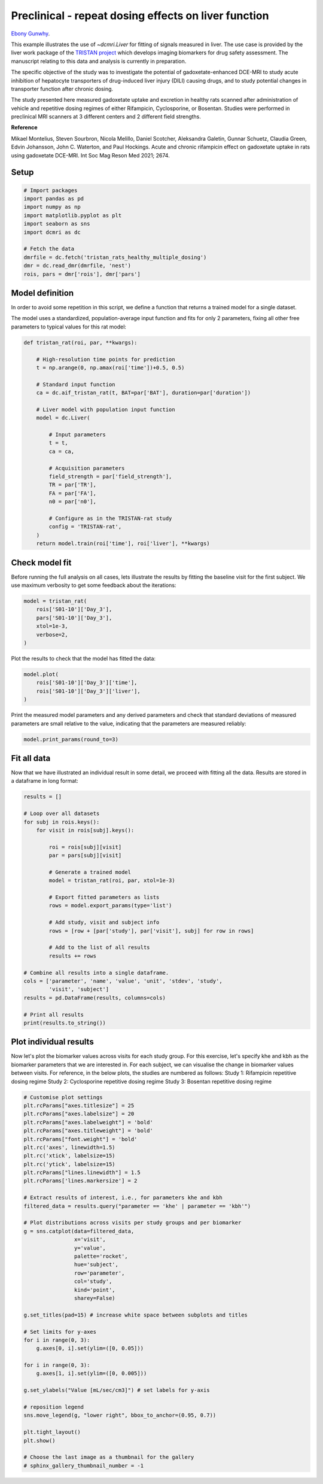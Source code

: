 
.. DO NOT EDIT.
.. THIS FILE WAS AUTOMATICALLY GENERATED BY SPHINX-GALLERY.
.. TO MAKE CHANGES, EDIT THE SOURCE PYTHON FILE:
.. "generated\examples\liver\plot_tristan_mdosing.py"
.. LINE NUMBERS ARE GIVEN BELOW.

.. only:: html

    .. note::
        :class: sphx-glr-download-link-note

        :ref:`Go to the end <sphx_glr_download_generated_examples_liver_plot_tristan_mdosing.py>`
        to download the full example code.

.. rst-class:: sphx-glr-example-title

.. _sphx_glr_generated_examples_liver_plot_tristan_mdosing.py:


=====================================================
Preclinical - repeat dosing effects on liver function
=====================================================

`Ebony Gunwhy <https://orcid.org/0000-0002-5608-9812>`_.

This example illustrates the use of `~dcmri.Liver` for fitting of signals 
measured in liver. The use case is provided by the liver work package of the 
`TRISTAN project <https://www.imi-tristan.eu/liver>`_  which develops imaging 
biomarkers for drug safety assessment. The manuscript relating to this data
and analysis is currently in preparation. 

The specific objective of the study was to investigate the potential of
gadoxetate-enhanced DCE-MRI to study acute inhibition of hepatocyte
transporters of drug-induced liver injury (DILI) causing drugs, and to study
potential changes in transporter function after chronic dosing.

The study presented here measured gadoxetate uptake and excretion in healthy 
rats scanned after administration of vehicle and repetitive dosing regimes
of either Rifampicin, Cyclosporine, or Bosentan. Studies were performed in
preclinical MRI scanners at 3 different centers and 2 different field strengths.

**Reference**

Mikael Montelius, Steven Sourbron, Nicola Melillo, Daniel Scotcher, 
Aleksandra Galetin, Gunnar Schuetz, Claudia Green, Edvin Johansson, 
John C. Waterton, and Paul Hockings. Acute and chronic rifampicin effect on 
gadoxetate uptake in rats using gadoxetate DCE-MRI. Int Soc Mag Reson Med 
2021; 2674.

.. GENERATED FROM PYTHON SOURCE LINES 34-36

Setup
-----

.. GENERATED FROM PYTHON SOURCE LINES 36-49

.. code-block:: Python


    # Import packages
    import pandas as pd
    import numpy as np
    import matplotlib.pyplot as plt
    import seaborn as sns
    import dcmri as dc

    # Fetch the data
    dmrfile = dc.fetch('tristan_rats_healthy_multiple_dosing')
    dmr = dc.read_dmr(dmrfile, 'nest')
    rois, pars = dmr['rois'], dmr['pars']








.. GENERATED FROM PYTHON SOURCE LINES 50-58

Model definition
----------------
In order to avoid some repetition in this script, we define a function that 
returns a trained model for a single dataset. 

The model uses a standardized, population-average input function and fits 
for only 2 parameters, fixing all other free parameters to typical values 
for this rat model:

.. GENERATED FROM PYTHON SOURCE LINES 58-86

.. code-block:: Python


    def tristan_rat(roi, par, **kwargs):

        # High-resolution time points for prediction
        t = np.arange(0, np.amax(roi['time'])+0.5, 0.5)

        # Standard input function
        ca = dc.aif_tristan_rat(t, BAT=par['BAT'], duration=par['duration'])

        # Liver model with population input function
        model = dc.Liver(

            # Input parameters
            t = t,
            ca = ca,

            # Acquisition parameters
            field_strength = par['field_strength'],
            TR = par['TR'],
            FA = par['FA'],
            n0 = par['n0'],

            # Configure as in the TRISTAN-rat study 
            config = 'TRISTAN-rat',
        )
        return model.train(roi['time'], roi['liver'], **kwargs)









.. GENERATED FROM PYTHON SOURCE LINES 87-92

Check model fit
---------------
Before running the full analysis on all cases, lets illustrate the results 
by fitting the baseline visit for the first subject. We use maximum 
verbosity to get some feedback about the iterations: 

.. GENERATED FROM PYTHON SOURCE LINES 92-100

.. code-block:: Python


    model = tristan_rat(
        rois['S01-10']['Day_3'], 
        pars['S01-10']['Day_3'],
        xtol=1e-3, 
        verbose=2,
    )





.. rst-class:: sphx-glr-script-out

 .. code-block:: none

       Iteration     Total nfev        Cost      Cost reduction    Step norm     Optimality   
           0              1         1.0128e+09                                    5.37e+10    
           1              3         8.9347e+08      1.19e+08       3.97e+02       6.21e+10    
           2              4         5.8888e+08      3.05e+08       7.01e+02       2.48e+11    
           3              5         4.1876e+08      1.70e+08       3.74e+01       1.80e+10    
           4              6         3.0475e+08      1.14e+08       3.64e+02       1.93e+11    
           5              7         4.3438e+07      2.61e+08       5.63e+01       3.92e+10    
           6              8         2.3882e+07      1.96e+07       1.63e+01       1.94e+07    
           7              9         2.3877e+07      4.84e+03       7.87e-01       3.92e+06    
           8             10         2.3877e+07      3.31e-01       4.72e-03       7.02e+02    
    `xtol` termination condition is satisfied.
    Function evaluations 10, initial cost 1.0128e+09, final cost 2.3877e+07, first-order optimality 7.02e+02.




.. GENERATED FROM PYTHON SOURCE LINES 101-102

Plot the results to check that the model has fitted the data:

.. GENERATED FROM PYTHON SOURCE LINES 102-108

.. code-block:: Python


    model.plot(
        rois['S01-10']['Day_3']['time'], 
        rois['S01-10']['Day_3']['liver'],
    )




.. image-sg:: /generated/examples/liver/images/sphx_glr_plot_tristan_mdosing_001.png
   :alt: Prediction of the MRI signals., Reconstruction of concentrations.
   :srcset: /generated/examples/liver/images/sphx_glr_plot_tristan_mdosing_001.png
   :class: sphx-glr-single-img





.. GENERATED FROM PYTHON SOURCE LINES 109-112

Print the measured model parameters and any derived parameters and check 
that standard deviations of measured parameters are small relative to the 
value, indicating that the parameters are measured reliably:

.. GENERATED FROM PYTHON SOURCE LINES 112-115

.. code-block:: Python


    model.print_params(round_to=3)





.. rst-class:: sphx-glr-script-out

 .. code-block:: none


    --------------------------------
    Free parameters with their stdev
    --------------------------------

    Hepatocellular uptake rate (khe): 0.011 (0.0) mL/sec/cm3
    Hepatocellular mean transit time (Th): 260.882 (10.419) sec

    ----------------------------
    Fixed and derived parameters
    ----------------------------

    Hematocrit (H): 0.418 
    Liver extracellular volume fraction (ve): 0.23 mL/cm3
    Biliary tissue excretion rate (Kbh): 0.004 mL/sec/cm3
    Hepatocellular tissue uptake rate (Khe): 0.049 mL/sec/cm3
    Biliary excretion rate (kbh): 0.003 mL/sec/cm3
    Liver extraction fraction (E): 0.34 
    Hepatic plasma clearance (Ktrans): 0.007 mL/sec/cm3




.. GENERATED FROM PYTHON SOURCE LINES 116-120

Fit all data
------------
Now that we have illustrated an individual result in some detail, we proceed 
with fitting all the data. Results are stored in a dataframe in long format:

.. GENERATED FROM PYTHON SOURCE LINES 120-150

.. code-block:: Python


    results = []

    # Loop over all datasets
    for subj in rois.keys():
        for visit in rois[subj].keys():
        
            roi = rois[subj][visit]
            par = pars[subj][visit]

            # Generate a trained model
            model = tristan_rat(roi, par, xtol=1e-3)
        
            # Export fitted parameters as lists
            rows = model.export_params(type='list')

            # Add study, visit and subject info
            rows = [row + [par['study'], par['visit'], subj] for row in rows]

            # Add to the list of all results
            results += rows

    # Combine all results into a single dataframe.
    cols = ['parameter', 'name', 'value', 'unit', 'stdev', 'study',
            'visit', 'subject']
    results = pd.DataFrame(results, columns=cols)

    # Print all results
    print(results.to_string())





.. rst-class:: sphx-glr-script-out

 .. code-block:: none

        parameter                                 name        value        unit        stdev  study  visit subject
    0           H                           Hematocrit     0.418000                 0.000000      1      3  S01-10
    1          ve  Liver extracellular volume fraction     0.230000      mL/cm3     0.000000      1      3  S01-10
    2         khe           Hepatocellular uptake rate     0.011360  mL/sec/cm3     0.000423      1      3  S01-10
    3          Th     Hepatocellular mean transit time   260.881888         sec    10.418663      1      3  S01-10
    4         Kbh        Biliary tissue excretion rate     0.003833  mL/sec/cm3     0.000000      1      3  S01-10
    5         Khe    Hepatocellular tissue uptake rate     0.049393  mL/sec/cm3     0.000000      1      3  S01-10
    6         kbh               Biliary excretion rate     0.002952  mL/sec/cm3     0.000000      1      3  S01-10
    7           E            Liver extraction fraction     0.340343                 0.000000      1      3  S01-10
    8      Ktrans             Hepatic plasma clearance     0.007494  mL/sec/cm3     0.000000      1      3  S01-10
    9           H                           Hematocrit     0.418000                 0.000000      1      4  S01-10
    10         ve  Liver extracellular volume fraction     0.230000      mL/cm3     0.000000      1      4  S01-10
    11        khe           Hepatocellular uptake rate     0.010694  mL/sec/cm3     0.000376      1      4  S01-10
    12         Th     Hepatocellular mean transit time   366.054509         sec    14.497231      1      4  S01-10
    13        Kbh        Biliary tissue excretion rate     0.002732  mL/sec/cm3     0.000000      1      4  S01-10
    14        Khe    Hepatocellular tissue uptake rate     0.046495  mL/sec/cm3     0.000000      1      4  S01-10
    15        kbh               Biliary excretion rate     0.002104  mL/sec/cm3     0.000000      1      4  S01-10
    16          E            Liver extraction fraction     0.326900                 0.000000      1      4  S01-10
    17     Ktrans             Hepatic plasma clearance     0.007198  mL/sec/cm3     0.000000      1      4  S01-10
    18          H                           Hematocrit     0.418000                 0.000000      1      1  S01-11
    19         ve  Liver extracellular volume fraction     0.230000      mL/cm3     0.000000      1      1  S01-11
    20        khe           Hepatocellular uptake rate     0.013929  mL/sec/cm3     0.000628      1      1  S01-11
    21         Th     Hepatocellular mean transit time   424.375002         sec    22.004551      1      1  S01-11
    22        Kbh        Biliary tissue excretion rate     0.002356  mL/sec/cm3     0.000000      1      1  S01-11
    23        Khe    Hepatocellular tissue uptake rate     0.060561  mL/sec/cm3     0.000000      1      1  S01-11
    24        kbh               Biliary excretion rate     0.001814  mL/sec/cm3     0.000000      1      1  S01-11
    25          E            Liver extraction fraction     0.387479                 0.000000      1      1  S01-11
    26     Ktrans             Hepatic plasma clearance     0.008532  mL/sec/cm3     0.000000      1      1  S01-11
    27          H                           Hematocrit     0.418000                 0.000000      1      2  S01-11
    28         ve  Liver extracellular volume fraction     0.230000      mL/cm3     0.000000      1      2  S01-11
    29        khe           Hepatocellular uptake rate     0.001648  mL/sec/cm3     0.000185      1      2  S01-11
    30         Th     Hepatocellular mean transit time  2487.727225         sec  1055.364828      1      2  S01-11
    31        Kbh        Biliary tissue excretion rate     0.000402  mL/sec/cm3     0.000000      1      2  S01-11
    32        Khe    Hepatocellular tissue uptake rate     0.007164  mL/sec/cm3     0.000000      1      2  S01-11
    33        kbh               Biliary excretion rate     0.000310  mL/sec/cm3     0.000000      1      2  S01-11
    34          E            Liver extraction fraction     0.069620                 0.000000      1      2  S01-11
    35     Ktrans             Hepatic plasma clearance     0.001533  mL/sec/cm3     0.000000      1      2  S01-11
    36          H                           Hematocrit     0.418000                 0.000000      1      3  S01-11
    37         ve  Liver extracellular volume fraction     0.230000      mL/cm3     0.000000      1      3  S01-11
    38        khe           Hepatocellular uptake rate     0.002163  mL/sec/cm3     0.000281      1      3  S01-11
    39         Th     Hepatocellular mean transit time   965.450684         sec   224.974883      1      3  S01-11
    40        Kbh        Biliary tissue excretion rate     0.001036  mL/sec/cm3     0.000000      1      3  S01-11
    41        Khe    Hepatocellular tissue uptake rate     0.009402  mL/sec/cm3     0.000000      1      3  S01-11
    42        kbh               Biliary excretion rate     0.000798  mL/sec/cm3     0.000000      1      3  S01-11
    43          E            Liver extraction fraction     0.089429                 0.000000      1      3  S01-11
    44     Ktrans             Hepatic plasma clearance     0.001969  mL/sec/cm3     0.000000      1      3  S01-11
    45          H                           Hematocrit     0.418000                 0.000000      1      4  S01-11
    46         ve  Liver extracellular volume fraction     0.230000      mL/cm3     0.000000      1      4  S01-11
    47        khe           Hepatocellular uptake rate     0.004936  mL/sec/cm3     0.000208      1      4  S01-11
    48         Th     Hepatocellular mean transit time   596.073557         sec    34.084226      1      4  S01-11
    49        Kbh        Biliary tissue excretion rate     0.001678  mL/sec/cm3     0.000000      1      4  S01-11
    50        Khe    Hepatocellular tissue uptake rate     0.021463  mL/sec/cm3     0.000000      1      4  S01-11
    51        kbh               Biliary excretion rate     0.001292  mL/sec/cm3     0.000000      1      4  S01-11
    52          E            Liver extraction fraction     0.183132                 0.000000      1      4  S01-11
    53     Ktrans             Hepatic plasma clearance     0.004032  mL/sec/cm3     0.000000      1      4  S01-11
    54          H                           Hematocrit     0.418000                 0.000000      1      1  S01-12
    55         ve  Liver extracellular volume fraction     0.230000      mL/cm3     0.000000      1      1  S01-12
    56        khe           Hepatocellular uptake rate     0.014488  mL/sec/cm3     0.000771      1      1  S01-12
    57         Th     Hepatocellular mean transit time   417.269572         sec    25.326947      1      1  S01-12
    58        Kbh        Biliary tissue excretion rate     0.002397  mL/sec/cm3     0.000000      1      1  S01-12
    59        Khe    Hepatocellular tissue uptake rate     0.062990  mL/sec/cm3     0.000000      1      1  S01-12
    60        kbh               Biliary excretion rate     0.001845  mL/sec/cm3     0.000000      1      1  S01-12
    61          E            Liver extraction fraction     0.396851                 0.000000      1      1  S01-12
    62     Ktrans             Hepatic plasma clearance     0.008738  mL/sec/cm3     0.000000      1      1  S01-12
    63          H                           Hematocrit     0.418000                 0.000000      1      2  S01-12
    64         ve  Liver extracellular volume fraction     0.230000      mL/cm3     0.000000      1      2  S01-12
    65        khe           Hepatocellular uptake rate     0.014446  mL/sec/cm3     0.000451      1      2  S01-12
    66         Th     Hepatocellular mean transit time   337.211463         sec    11.461603      1      2  S01-12
    67        Kbh        Biliary tissue excretion rate     0.002965  mL/sec/cm3     0.000000      1      2  S01-12
    68        Khe    Hepatocellular tissue uptake rate     0.062808  mL/sec/cm3     0.000000      1      2  S01-12
    69        kbh               Biliary excretion rate     0.002283  mL/sec/cm3     0.000000      1      2  S01-12
    70          E            Liver extraction fraction     0.396158                 0.000000      1      2  S01-12
    71     Ktrans             Hepatic plasma clearance     0.008723  mL/sec/cm3     0.000000      1      2  S01-12
    72          H                           Hematocrit     0.418000                 0.000000      1      3  S01-12
    73         ve  Liver extracellular volume fraction     0.230000      mL/cm3     0.000000      1      3  S01-12
    74        khe           Hepatocellular uptake rate     0.011003  mL/sec/cm3     0.000370      1      3  S01-12
    75         Th     Hepatocellular mean transit time   431.927755         sec    17.035747      1      3  S01-12
    76        Kbh        Biliary tissue excretion rate     0.002315  mL/sec/cm3     0.000000      1      3  S01-12
    77        Khe    Hepatocellular tissue uptake rate     0.047839  mL/sec/cm3     0.000000      1      3  S01-12
    78        kbh               Biliary excretion rate     0.001783  mL/sec/cm3     0.000000      1      3  S01-12
    79          E            Liver extraction fraction     0.333203                 0.000000      1      3  S01-12
    80     Ktrans             Hepatic plasma clearance     0.007337  mL/sec/cm3     0.000000      1      3  S01-12
    81          H                           Hematocrit     0.418000                 0.000000      1      4  S01-12
    82         ve  Liver extracellular volume fraction     0.230000      mL/cm3     0.000000      1      4  S01-12
    83        khe           Hepatocellular uptake rate     0.013862  mL/sec/cm3     0.000475      1      4  S01-12
    84         Th     Hepatocellular mean transit time   466.547133         sec    18.929658      1      4  S01-12
    85        Kbh        Biliary tissue excretion rate     0.002143  mL/sec/cm3     0.000000      1      4  S01-12
    86        Khe    Hepatocellular tissue uptake rate     0.060268  mL/sec/cm3     0.000000      1      4  S01-12
    87        kbh               Biliary excretion rate     0.001650  mL/sec/cm3     0.000000      1      4  S01-12
    88          E            Liver extraction fraction     0.386328                 0.000000      1      4  S01-12
    89     Ktrans             Hepatic plasma clearance     0.008507  mL/sec/cm3     0.000000      1      4  S01-12
    90          H                           Hematocrit     0.418000                 0.000000      1      1  S01-01
    91         ve  Liver extracellular volume fraction     0.230000      mL/cm3     0.000000      1      1  S01-01
    92        khe           Hepatocellular uptake rate     0.009421  mL/sec/cm3     0.000282      1      1  S01-01
    93         Th     Hepatocellular mean transit time   455.976198         sec    16.359730      1      1  S01-01
    94        Kbh        Biliary tissue excretion rate     0.002193  mL/sec/cm3     0.000000      1      1  S01-01
    95        Khe    Hepatocellular tissue uptake rate     0.040961  mL/sec/cm3     0.000000      1      1  S01-01
    96        kbh               Biliary excretion rate     0.001689  mL/sec/cm3     0.000000      1      1  S01-01
    97          E            Liver extraction fraction     0.299652                 0.000000      1      1  S01-01
    98     Ktrans             Hepatic plasma clearance     0.006598  mL/sec/cm3     0.000000      1      1  S01-01
    99          H                           Hematocrit     0.418000                 0.000000      1      2  S01-01
    100        ve  Liver extracellular volume fraction     0.230000      mL/cm3     0.000000      1      2  S01-01
    101       khe           Hepatocellular uptake rate     0.004239  mL/sec/cm3     0.000210      1      2  S01-01
    102        Th     Hepatocellular mean transit time   701.069187         sec    51.108464      1      2  S01-01
    103       Kbh        Biliary tissue excretion rate     0.001426  mL/sec/cm3     0.000000      1      2  S01-01
    104       Khe    Hepatocellular tissue uptake rate     0.018431  mL/sec/cm3     0.000000      1      2  S01-01
    105       kbh               Biliary excretion rate     0.001098  mL/sec/cm3     0.000000      1      2  S01-01
    106         E            Liver extraction fraction     0.161437                 0.000000      1      2  S01-01
    107    Ktrans             Hepatic plasma clearance     0.003555  mL/sec/cm3     0.000000      1      2  S01-01
    108         H                           Hematocrit     0.418000                 0.000000      1      3  S01-01
    109        ve  Liver extracellular volume fraction     0.230000      mL/cm3     0.000000      1      3  S01-01
    110       khe           Hepatocellular uptake rate     0.008431  mL/sec/cm3     0.000488      1      3  S01-01
    111        Th     Hepatocellular mean transit time   313.419030         sec    21.175651      1      3  S01-01
    112       Kbh        Biliary tissue excretion rate     0.003191  mL/sec/cm3     0.000000      1      3  S01-01
    113       Khe    Hepatocellular tissue uptake rate     0.036658  mL/sec/cm3     0.000000      1      3  S01-01
    114       kbh               Biliary excretion rate     0.002457  mL/sec/cm3     0.000000      1      3  S01-01
    115         E            Liver extraction fraction     0.276886                 0.000000      1      3  S01-01
    116    Ktrans             Hepatic plasma clearance     0.006097  mL/sec/cm3     0.000000      1      3  S01-01
    117         H                           Hematocrit     0.418000                 0.000000      1      4  S01-01
    118        ve  Liver extracellular volume fraction     0.230000      mL/cm3     0.000000      1      4  S01-01
    119       khe           Hepatocellular uptake rate     0.014041  mL/sec/cm3     0.000899      1      4  S01-01
    120        Th     Hepatocellular mean transit time   384.897687         sec    27.614715      1      4  S01-01
    121       Kbh        Biliary tissue excretion rate     0.002598  mL/sec/cm3     0.000000      1      4  S01-01
    122       Khe    Hepatocellular tissue uptake rate     0.061047  mL/sec/cm3     0.000000      1      4  S01-01
    123       kbh               Biliary excretion rate     0.002001  mL/sec/cm3     0.000000      1      4  S01-01
    124         E            Liver extraction fraction     0.389377                 0.000000      1      4  S01-01
    125    Ktrans             Hepatic plasma clearance     0.008574  mL/sec/cm3     0.000000      1      4  S01-01
    126         H                           Hematocrit     0.418000                 0.000000      1      1  S01-02
    127        ve  Liver extracellular volume fraction     0.230000      mL/cm3     0.000000      1      1  S01-02
    128       khe           Hepatocellular uptake rate     0.011729  mL/sec/cm3     0.000527      1      1  S01-02
    129        Th     Hepatocellular mean transit time   484.725752         sec    26.380592      1      1  S01-02
    130       Kbh        Biliary tissue excretion rate     0.002063  mL/sec/cm3     0.000000      1      1  S01-02
    131       Khe    Hepatocellular tissue uptake rate     0.050996  mL/sec/cm3     0.000000      1      1  S01-02
    132       kbh               Biliary excretion rate     0.001589  mL/sec/cm3     0.000000      1      1  S01-02
    133         E            Liver extraction fraction     0.347546                 0.000000      1      1  S01-02
    134    Ktrans             Hepatic plasma clearance     0.007653  mL/sec/cm3     0.000000      1      1  S01-02
    135         H                           Hematocrit     0.418000                 0.000000      1      2  S01-02
    136        ve  Liver extracellular volume fraction     0.230000      mL/cm3     0.000000      1      2  S01-02
    137       khe           Hepatocellular uptake rate     0.003668  mL/sec/cm3     0.000227      1      2  S01-02
    138        Th     Hepatocellular mean transit time  1054.167547         sec   124.051836      1      2  S01-02
    139       Kbh        Biliary tissue excretion rate     0.000949  mL/sec/cm3     0.000000      1      2  S01-02
    140       Khe    Hepatocellular tissue uptake rate     0.015949  mL/sec/cm3     0.000000      1      2  S01-02
    141       kbh               Biliary excretion rate     0.000730  mL/sec/cm3     0.000000      1      2  S01-02
    142         E            Liver extraction fraction     0.142806                 0.000000      1      2  S01-02
    143    Ktrans             Hepatic plasma clearance     0.003144  mL/sec/cm3     0.000000      1      2  S01-02
    144         H                           Hematocrit     0.418000                 0.000000      1      3  S01-02
    145        ve  Liver extracellular volume fraction     0.230000      mL/cm3     0.000000      1      3  S01-02
    146       khe           Hepatocellular uptake rate     0.004694  mL/sec/cm3     0.000381      1      3  S01-02
    147        Th     Hepatocellular mean transit time   697.642779         sec    83.085664      1      3  S01-02
    148       Kbh        Biliary tissue excretion rate     0.001433  mL/sec/cm3     0.000000      1      3  S01-02
    149       Khe    Hepatocellular tissue uptake rate     0.020409  mL/sec/cm3     0.000000      1      3  S01-02
    150       kbh               Biliary excretion rate     0.001104  mL/sec/cm3     0.000000      1      3  S01-02
    151         E            Liver extraction fraction     0.175724                 0.000000      1      3  S01-02
    152    Ktrans             Hepatic plasma clearance     0.003869  mL/sec/cm3     0.000000      1      3  S01-02
    153         H                           Hematocrit     0.418000                 0.000000      1      4  S01-02
    154        ve  Liver extracellular volume fraction     0.230000      mL/cm3     0.000000      1      4  S01-02
    155       khe           Hepatocellular uptake rate     0.015398  mL/sec/cm3     0.000560      1      4  S01-02
    156        Th     Hepatocellular mean transit time   315.509802         sec    12.316806      1      4  S01-02
    157       Kbh        Biliary tissue excretion rate     0.003169  mL/sec/cm3     0.000000      1      4  S01-02
    158       Khe    Hepatocellular tissue uptake rate     0.066947  mL/sec/cm3     0.000000      1      4  S01-02
    159       kbh               Biliary excretion rate     0.002440  mL/sec/cm3     0.000000      1      4  S01-02
    160         E            Liver extraction fraction     0.411520                 0.000000      1      4  S01-02
    161    Ktrans             Hepatic plasma clearance     0.009061  mL/sec/cm3     0.000000      1      4  S01-02
    162         H                           Hematocrit     0.418000                 0.000000      1      1  S01-03
    163        ve  Liver extracellular volume fraction     0.230000      mL/cm3     0.000000      1      1  S01-03
    164       khe           Hepatocellular uptake rate     0.019519  mL/sec/cm3     0.000883      1      1  S01-03
    165        Th     Hepatocellular mean transit time   312.731644         sec    14.896586      1      1  S01-03
    166       Kbh        Biliary tissue excretion rate     0.003198  mL/sec/cm3     0.000000      1      1  S01-03
    167       Khe    Hepatocellular tissue uptake rate     0.084863  mL/sec/cm3     0.000000      1      1  S01-03
    168       kbh               Biliary excretion rate     0.002462  mL/sec/cm3     0.000000      1      1  S01-03
    169         E            Liver extraction fraction     0.469901                 0.000000      1      1  S01-03
    170    Ktrans             Hepatic plasma clearance     0.010347  mL/sec/cm3     0.000000      1      1  S01-03
    171         H                           Hematocrit     0.418000                 0.000000      1      2  S01-03
    172        ve  Liver extracellular volume fraction     0.230000      mL/cm3     0.000000      1      2  S01-03
    173       khe           Hepatocellular uptake rate     0.015384  mL/sec/cm3     0.000736      1      2  S01-03
    174        Th     Hepatocellular mean transit time   327.292492         sec    16.897858      1      2  S01-03
    175       Kbh        Biliary tissue excretion rate     0.003055  mL/sec/cm3     0.000000      1      2  S01-03
    176       Khe    Hepatocellular tissue uptake rate     0.066885  mL/sec/cm3     0.000000      1      2  S01-03
    177       kbh               Biliary excretion rate     0.002353  mL/sec/cm3     0.000000      1      2  S01-03
    178         E            Liver extraction fraction     0.411299                 0.000000      1      2  S01-03
    179    Ktrans             Hepatic plasma clearance     0.009056  mL/sec/cm3     0.000000      1      2  S01-03
    180         H                           Hematocrit     0.418000                 0.000000      1      3  S01-03
    181        ve  Liver extracellular volume fraction     0.230000      mL/cm3     0.000000      1      3  S01-03
    182       khe           Hepatocellular uptake rate     0.012785  mL/sec/cm3     0.000771      1      3  S01-03
    183        Th     Hepatocellular mean transit time   395.362741         sec    27.063476      1      3  S01-03
    184       Kbh        Biliary tissue excretion rate     0.002529  mL/sec/cm3     0.000000      1      3  S01-03
    185       Khe    Hepatocellular tissue uptake rate     0.055588  mL/sec/cm3     0.000000      1      3  S01-03
    186       kbh               Biliary excretion rate     0.001948  mL/sec/cm3     0.000000      1      3  S01-03
    187         E            Liver extraction fraction     0.367347                 0.000000      1      3  S01-03
    188    Ktrans             Hepatic plasma clearance     0.008089  mL/sec/cm3     0.000000      1      3  S01-03
    189         H                           Hematocrit     0.418000                 0.000000      1      4  S01-03
    190        ve  Liver extracellular volume fraction     0.230000      mL/cm3     0.000000      1      4  S01-03
    191       khe           Hepatocellular uptake rate     0.015981  mL/sec/cm3     0.000860      1      4  S01-03
    192        Th     Hepatocellular mean transit time   348.756416         sec    20.418697      1      4  S01-03
    193       Kbh        Biliary tissue excretion rate     0.002867  mL/sec/cm3     0.000000      1      4  S01-03
    194       Khe    Hepatocellular tissue uptake rate     0.069483  mL/sec/cm3     0.000000      1      4  S01-03
    195       kbh               Biliary excretion rate     0.002208  mL/sec/cm3     0.000000      1      4  S01-03
    196         E            Liver extraction fraction     0.420553                 0.000000      1      4  S01-03
    197    Ktrans             Hepatic plasma clearance     0.009260  mL/sec/cm3     0.000000      1      4  S01-03
    198         H                           Hematocrit     0.418000                 0.000000      1      1  S01-04
    199        ve  Liver extracellular volume fraction     0.230000      mL/cm3     0.000000      1      1  S01-04
    200       khe           Hepatocellular uptake rate     0.002570  mL/sec/cm3     0.000264      1      1  S01-04
    201        Th     Hepatocellular mean transit time   427.138764         sec    53.709765      1      1  S01-04
    202       Kbh        Biliary tissue excretion rate     0.002341  mL/sec/cm3     0.000000      1      1  S01-04
    203       Khe    Hepatocellular tissue uptake rate     0.011172  mL/sec/cm3     0.000000      1      1  S01-04
    204       kbh               Biliary excretion rate     0.001803  mL/sec/cm3     0.000000      1      1  S01-04
    205         E            Liver extraction fraction     0.104504                 0.000000      1      1  S01-04
    206    Ktrans             Hepatic plasma clearance     0.002301  mL/sec/cm3     0.000000      1      1  S01-04
    207         H                           Hematocrit     0.418000                 0.000000      1      2  S01-04
    208        ve  Liver extracellular volume fraction     0.230000      mL/cm3     0.000000      1      2  S01-04
    209       khe           Hepatocellular uptake rate     0.004742  mL/sec/cm3     0.000301      1      2  S01-04
    210        Th     Hepatocellular mean transit time   510.073394         sec    41.386830      1      2  S01-04
    211       Kbh        Biliary tissue excretion rate     0.001961  mL/sec/cm3     0.000000      1      2  S01-04
    212       Khe    Hepatocellular tissue uptake rate     0.020618  mL/sec/cm3     0.000000      1      2  S01-04
    213       kbh               Biliary excretion rate     0.001510  mL/sec/cm3     0.000000      1      2  S01-04
    214         E            Liver extraction fraction     0.177206                 0.000000      1      2  S01-04
    215    Ktrans             Hepatic plasma clearance     0.003902  mL/sec/cm3     0.000000      1      2  S01-04
    216         H                           Hematocrit     0.418000                 0.000000      1      3  S01-04
    217        ve  Liver extracellular volume fraction     0.230000      mL/cm3     0.000000      1      3  S01-04
    218       khe           Hepatocellular uptake rate     0.014605  mL/sec/cm3     0.000652      1      3  S01-04
    219        Th     Hepatocellular mean transit time   280.643774         sec    13.311467      1      3  S01-04
    220       Kbh        Biliary tissue excretion rate     0.003563  mL/sec/cm3     0.000000      1      3  S01-04
    221       Khe    Hepatocellular tissue uptake rate     0.063501  mL/sec/cm3     0.000000      1      3  S01-04
    222       kbh               Biliary excretion rate     0.002744  mL/sec/cm3     0.000000      1      3  S01-04
    223         E            Liver extraction fraction     0.398786                 0.000000      1      3  S01-04
    224    Ktrans             Hepatic plasma clearance     0.008781  mL/sec/cm3     0.000000      1      3  S01-04
    225         H                           Hematocrit     0.418000                 0.000000      1      4  S01-04
    226        ve  Liver extracellular volume fraction     0.230000      mL/cm3     0.000000      1      4  S01-04
    227       khe           Hepatocellular uptake rate     0.004105  mL/sec/cm3     0.000335      1      4  S01-04
    228        Th     Hepatocellular mean transit time   389.894552         sec    37.662703      1      4  S01-04
    229       Kbh        Biliary tissue excretion rate     0.002565  mL/sec/cm3     0.000000      1      4  S01-04
    230       Khe    Hepatocellular tissue uptake rate     0.017849  mL/sec/cm3     0.000000      1      4  S01-04
    231       kbh               Biliary excretion rate     0.001975  mL/sec/cm3     0.000000      1      4  S01-04
    232         E            Liver extraction fraction     0.157147                 0.000000      1      4  S01-04
    233    Ktrans             Hepatic plasma clearance     0.003460  mL/sec/cm3     0.000000      1      4  S01-04
    234         H                           Hematocrit     0.418000                 0.000000      1      1  S01-05
    235        ve  Liver extracellular volume fraction     0.230000      mL/cm3     0.000000      1      1  S01-05
    236       khe           Hepatocellular uptake rate     0.011727  mL/sec/cm3     0.000566      1      1  S01-05
    237        Th     Hepatocellular mean transit time   445.224064         sec    25.319526      1      1  S01-05
    238       Kbh        Biliary tissue excretion rate     0.002246  mL/sec/cm3     0.000000      1      1  S01-05
    239       Khe    Hepatocellular tissue uptake rate     0.050986  mL/sec/cm3     0.000000      1      1  S01-05
    240       kbh               Biliary excretion rate     0.001729  mL/sec/cm3     0.000000      1      1  S01-05
    241         E            Liver extraction fraction     0.347505                 0.000000      1      1  S01-05
    242    Ktrans             Hepatic plasma clearance     0.007652  mL/sec/cm3     0.000000      1      1  S01-05
    243         H                           Hematocrit     0.418000                 0.000000      1      2  S01-05
    244        ve  Liver extracellular volume fraction     0.230000      mL/cm3     0.000000      1      2  S01-05
    245       khe           Hepatocellular uptake rate     0.002716  mL/sec/cm3     0.000258      1      2  S01-05
    246        Th     Hepatocellular mean transit time  1419.978564         sec   318.812190      1      2  S01-05
    247       Kbh        Biliary tissue excretion rate     0.000704  mL/sec/cm3     0.000000      1      2  S01-05
    248       Khe    Hepatocellular tissue uptake rate     0.011807  mL/sec/cm3     0.000000      1      2  S01-05
    249       kbh               Biliary excretion rate     0.000542  mL/sec/cm3     0.000000      1      2  S01-05
    250         E            Liver extraction fraction     0.109792                 0.000000      1      2  S01-05
    251    Ktrans             Hepatic plasma clearance     0.002418  mL/sec/cm3     0.000000      1      2  S01-05
    252         H                           Hematocrit     0.418000                 0.000000      1      3  S01-05
    253        ve  Liver extracellular volume fraction     0.230000      mL/cm3     0.000000      1      3  S01-05
    254       khe           Hepatocellular uptake rate     0.009439  mL/sec/cm3     0.000286      1      3  S01-05
    255        Th     Hepatocellular mean transit time   429.890843         sec    15.354736      1      3  S01-05
    256       Kbh        Biliary tissue excretion rate     0.002326  mL/sec/cm3     0.000000      1      3  S01-05
    257       Khe    Hepatocellular tissue uptake rate     0.041041  mL/sec/cm3     0.000000      1      3  S01-05
    258       kbh               Biliary excretion rate     0.001791  mL/sec/cm3     0.000000      1      3  S01-05
    259         E            Liver extraction fraction     0.300061                 0.000000      1      3  S01-05
    260    Ktrans             Hepatic plasma clearance     0.006607  mL/sec/cm3     0.000000      1      3  S01-05
    261         H                           Hematocrit     0.418000                 0.000000      1      4  S01-05
    262        ve  Liver extracellular volume fraction     0.230000      mL/cm3     0.000000      1      4  S01-05
    263       khe           Hepatocellular uptake rate     0.015926  mL/sec/cm3     0.000838      1      4  S01-05
    264        Th     Hepatocellular mean transit time   372.829327         sec    21.645639      1      4  S01-05
    265       Kbh        Biliary tissue excretion rate     0.002682  mL/sec/cm3     0.000000      1      4  S01-05
    266       Khe    Hepatocellular tissue uptake rate     0.069246  mL/sec/cm3     0.000000      1      4  S01-05
    267       kbh               Biliary excretion rate     0.002065  mL/sec/cm3     0.000000      1      4  S01-05
    268         E            Liver extraction fraction     0.419720                 0.000000      1      4  S01-05
    269    Ktrans             Hepatic plasma clearance     0.009242  mL/sec/cm3     0.000000      1      4  S01-05
    270         H                           Hematocrit     0.418000                 0.000000      1      1  S01-06
    271        ve  Liver extracellular volume fraction     0.230000      mL/cm3     0.000000      1      1  S01-06
    272       khe           Hepatocellular uptake rate     0.018883  mL/sec/cm3     0.000931      1      1  S01-06
    273        Th     Hepatocellular mean transit time   249.868614         sec    12.730263      1      1  S01-06
    274       Kbh        Biliary tissue excretion rate     0.004002  mL/sec/cm3     0.000000      1      1  S01-06
    275       Khe    Hepatocellular tissue uptake rate     0.082101  mL/sec/cm3     0.000000      1      1  S01-06
    276       kbh               Biliary excretion rate     0.003082  mL/sec/cm3     0.000000      1      1  S01-06
    277         E            Liver extraction fraction     0.461667                 0.000000      1      1  S01-06
    278    Ktrans             Hepatic plasma clearance     0.010165  mL/sec/cm3     0.000000      1      1  S01-06
    279         H                           Hematocrit     0.418000                 0.000000      1      2  S01-06
    280        ve  Liver extracellular volume fraction     0.230000      mL/cm3     0.000000      1      2  S01-06
    281       khe           Hepatocellular uptake rate     0.014291  mL/sec/cm3     0.000861      1      2  S01-06
    282        Th     Hepatocellular mean transit time   242.572870         sec    15.375428      1      2  S01-06
    283       Kbh        Biliary tissue excretion rate     0.004122  mL/sec/cm3     0.000000      1      2  S01-06
    284       Khe    Hepatocellular tissue uptake rate     0.062136  mL/sec/cm3     0.000000      1      2  S01-06
    285       kbh               Biliary excretion rate     0.003174  mL/sec/cm3     0.000000      1      2  S01-06
    286         E            Liver extraction fraction     0.393587                 0.000000      1      2  S01-06
    287    Ktrans             Hepatic plasma clearance     0.008666  mL/sec/cm3     0.000000      1      2  S01-06
    288         H                           Hematocrit     0.418000                 0.000000      1      3  S01-06
    289        ve  Liver extracellular volume fraction     0.230000      mL/cm3     0.000000      1      3  S01-06
    290       khe           Hepatocellular uptake rate     0.006593  mL/sec/cm3     0.000439      1      3  S01-06
    291        Th     Hepatocellular mean transit time   325.322720         sec    24.436474      1      3  S01-06
    292       Kbh        Biliary tissue excretion rate     0.003074  mL/sec/cm3     0.000000      1      3  S01-06
    293       Khe    Hepatocellular tissue uptake rate     0.028664  mL/sec/cm3     0.000000      1      3  S01-06
    294       kbh               Biliary excretion rate     0.002367  mL/sec/cm3     0.000000      1      3  S01-06
    295         E            Liver extraction fraction     0.230418                 0.000000      1      3  S01-06
    296    Ktrans             Hepatic plasma clearance     0.005074  mL/sec/cm3     0.000000      1      3  S01-06
    297         H                           Hematocrit     0.418000                 0.000000      1      4  S01-06
    298        ve  Liver extracellular volume fraction     0.230000      mL/cm3     0.000000      1      4  S01-06
    299       khe           Hepatocellular uptake rate     0.016688  mL/sec/cm3     0.000662      1      4  S01-06
    300        Th     Hepatocellular mean transit time   191.785580         sec     7.847247      1      4  S01-06
    301       Kbh        Biliary tissue excretion rate     0.005214  mL/sec/cm3     0.000000      1      4  S01-06
    302       Khe    Hepatocellular tissue uptake rate     0.072555  mL/sec/cm3     0.000000      1      4  S01-06
    303       kbh               Biliary excretion rate     0.004015  mL/sec/cm3     0.000000      1      4  S01-06
    304         E            Liver extraction fraction     0.431131                 0.000000      1      4  S01-06
    305    Ktrans             Hepatic plasma clearance     0.009493  mL/sec/cm3     0.000000      1      4  S01-06
    306         H                           Hematocrit     0.418000                 0.000000      1      1  S01-07
    307        ve  Liver extracellular volume fraction     0.230000      mL/cm3     0.000000      1      1  S01-07
    308       khe           Hepatocellular uptake rate     0.011046  mL/sec/cm3     0.000534      1      1  S01-07
    309        Th     Hepatocellular mean transit time   294.844598         sec    15.502774      1      1  S01-07
    310       Kbh        Biliary tissue excretion rate     0.003392  mL/sec/cm3     0.000000      1      1  S01-07
    311       Khe    Hepatocellular tissue uptake rate     0.048025  mL/sec/cm3     0.000000      1      1  S01-07
    312       kbh               Biliary excretion rate     0.002612  mL/sec/cm3     0.000000      1      1  S01-07
    313         E            Liver extraction fraction     0.334062                 0.000000      1      1  S01-07
    314    Ktrans             Hepatic plasma clearance     0.007356  mL/sec/cm3     0.000000      1      1  S01-07
    315         H                           Hematocrit     0.418000                 0.000000      1      2  S01-07
    316        ve  Liver extracellular volume fraction     0.230000      mL/cm3     0.000000      1      2  S01-07
    317       khe           Hepatocellular uptake rate     0.006140  mL/sec/cm3     0.000433      1      2  S01-07
    318        Th     Hepatocellular mean transit time   534.934817         sec    48.699611      1      2  S01-07
    319       Kbh        Biliary tissue excretion rate     0.001869  mL/sec/cm3     0.000000      1      2  S01-07
    320       Khe    Hepatocellular tissue uptake rate     0.026697  mL/sec/cm3     0.000000      1      2  S01-07
    321       kbh               Biliary excretion rate     0.001439  mL/sec/cm3     0.000000      1      2  S01-07
    322         E            Liver extraction fraction     0.218058                 0.000000      1      2  S01-07
    323    Ktrans             Hepatic plasma clearance     0.004801  mL/sec/cm3     0.000000      1      2  S01-07
    324         H                           Hematocrit     0.418000                 0.000000      1      3  S01-07
    325        ve  Liver extracellular volume fraction     0.230000      mL/cm3     0.000000      1      3  S01-07
    326       khe           Hepatocellular uptake rate     0.007300  mL/sec/cm3     0.000256      1      3  S01-07
    327        Th     Hepatocellular mean transit time   346.765820         sec    13.814794      1      3  S01-07
    328       Kbh        Biliary tissue excretion rate     0.002884  mL/sec/cm3     0.000000      1      3  S01-07
    329       Khe    Hepatocellular tissue uptake rate     0.031737  mL/sec/cm3     0.000000      1      3  S01-07
    330       kbh               Biliary excretion rate     0.002221  mL/sec/cm3     0.000000      1      3  S01-07
    331         E            Liver extraction fraction     0.248974                 0.000000      1      3  S01-07
    332    Ktrans             Hepatic plasma clearance     0.005482  mL/sec/cm3     0.000000      1      3  S01-07
    333         H                           Hematocrit     0.418000                 0.000000      1      4  S01-07
    334        ve  Liver extracellular volume fraction     0.230000      mL/cm3     0.000000      1      4  S01-07
    335       khe           Hepatocellular uptake rate     0.011719  mL/sec/cm3     0.000494      1      4  S01-07
    336        Th     Hepatocellular mean transit time   413.526302         sec    20.117422      1      4  S01-07
    337       Kbh        Biliary tissue excretion rate     0.002418  mL/sec/cm3     0.000000      1      4  S01-07
    338       Khe    Hepatocellular tissue uptake rate     0.050951  mL/sec/cm3     0.000000      1      4  S01-07
    339       kbh               Biliary excretion rate     0.001862  mL/sec/cm3     0.000000      1      4  S01-07
    340         E            Liver extraction fraction     0.347347                 0.000000      1      4  S01-07
    341    Ktrans             Hepatic plasma clearance     0.007648  mL/sec/cm3     0.000000      1      4  S01-07
    342         H                           Hematocrit     0.418000                 0.000000      1      1  S01-08
    343        ve  Liver extracellular volume fraction     0.230000      mL/cm3     0.000000      1      1  S01-08
    344       khe           Hepatocellular uptake rate     0.011670  mL/sec/cm3     0.000705      1      1  S01-08
    345        Th     Hepatocellular mean transit time   348.268073         sec    23.368511      1      1  S01-08
    346       Kbh        Biliary tissue excretion rate     0.002871  mL/sec/cm3     0.000000      1      1  S01-08
    347       Khe    Hepatocellular tissue uptake rate     0.050740  mL/sec/cm3     0.000000      1      1  S01-08
    348       kbh               Biliary excretion rate     0.002211  mL/sec/cm3     0.000000      1      1  S01-08
    349         E            Liver extraction fraction     0.346409                 0.000000      1      1  S01-08
    350    Ktrans             Hepatic plasma clearance     0.007628  mL/sec/cm3     0.000000      1      1  S01-08
    351         H                           Hematocrit     0.418000                 0.000000      1      2  S01-08
    352        ve  Liver extracellular volume fraction     0.230000      mL/cm3     0.000000      1      2  S01-08
    353       khe           Hepatocellular uptake rate     0.002659  mL/sec/cm3     0.000293      1      2  S01-08
    354        Th     Hepatocellular mean transit time   967.558918         sec   191.541817      1      2  S01-08
    355       Kbh        Biliary tissue excretion rate     0.001034  mL/sec/cm3     0.000000      1      2  S01-08
    356       Khe    Hepatocellular tissue uptake rate     0.011563  mL/sec/cm3     0.000000      1      2  S01-08
    357       kbh               Biliary excretion rate     0.000796  mL/sec/cm3     0.000000      1      2  S01-08
    358         E            Liver extraction fraction     0.107762                 0.000000      1      2  S01-08
    359    Ktrans             Hepatic plasma clearance     0.002373  mL/sec/cm3     0.000000      1      2  S01-08
    360         H                           Hematocrit     0.418000                 0.000000      1      3  S01-08
    361        ve  Liver extracellular volume fraction     0.230000      mL/cm3     0.000000      1      3  S01-08
    362       khe           Hepatocellular uptake rate     0.010515  mL/sec/cm3     0.000420      1      3  S01-08
    363        Th     Hepatocellular mean transit time   425.802086         sec    19.891952      1      3  S01-08
    364       Kbh        Biliary tissue excretion rate     0.002349  mL/sec/cm3     0.000000      1      3  S01-08
    365       Khe    Hepatocellular tissue uptake rate     0.045718  mL/sec/cm3     0.000000      1      3  S01-08
    366       kbh               Biliary excretion rate     0.001808  mL/sec/cm3     0.000000      1      3  S01-08
    367         E            Liver extraction fraction     0.323203                 0.000000      1      3  S01-08
    368    Ktrans             Hepatic plasma clearance     0.007117  mL/sec/cm3     0.000000      1      3  S01-08
    369         H                           Hematocrit     0.418000                 0.000000      1      4  S01-08
    370        ve  Liver extracellular volume fraction     0.230000      mL/cm3     0.000000      1      4  S01-08
    371       khe           Hepatocellular uptake rate     0.009289  mL/sec/cm3     0.000357      1      4  S01-08
    372        Th     Hepatocellular mean transit time   488.900526         sec    23.084646      1      4  S01-08
    373       Kbh        Biliary tissue excretion rate     0.002045  mL/sec/cm3     0.000000      1      4  S01-08
    374       Khe    Hepatocellular tissue uptake rate     0.040389  mL/sec/cm3     0.000000      1      4  S01-08
    375       kbh               Biliary excretion rate     0.001575  mL/sec/cm3     0.000000      1      4  S01-08
    376         E            Liver extraction fraction     0.296707                 0.000000      1      4  S01-08
    377    Ktrans             Hepatic plasma clearance     0.006533  mL/sec/cm3     0.000000      1      4  S01-08
    378         H                           Hematocrit     0.418000                 0.000000      1      1  S01-09
    379        ve  Liver extracellular volume fraction     0.230000      mL/cm3     0.000000      1      1  S01-09
    380       khe           Hepatocellular uptake rate     0.008269  mL/sec/cm3     0.000232      1      1  S01-09
    381        Th     Hepatocellular mean transit time   325.545479         sec    10.218068      1      1  S01-09
    382       Kbh        Biliary tissue excretion rate     0.003072  mL/sec/cm3     0.000000      1      1  S01-09
    383       Khe    Hepatocellular tissue uptake rate     0.035951  mL/sec/cm3     0.000000      1      1  S01-09
    384       kbh               Biliary excretion rate     0.002365  mL/sec/cm3     0.000000      1      1  S01-09
    385         E            Liver extraction fraction     0.273005                 0.000000      1      1  S01-09
    386    Ktrans             Hepatic plasma clearance     0.006011  mL/sec/cm3     0.000000      1      1  S01-09
    387         H                           Hematocrit     0.418000                 0.000000      1      2  S01-09
    388        ve  Liver extracellular volume fraction     0.230000      mL/cm3     0.000000      1      2  S01-09
    389       khe           Hepatocellular uptake rate     0.008248  mL/sec/cm3     0.000258      1      2  S01-09
    390        Th     Hepatocellular mean transit time   340.651061         sec    11.989710      1      2  S01-09
    391       Kbh        Biliary tissue excretion rate     0.002936  mL/sec/cm3     0.000000      1      2  S01-09
    392       Khe    Hepatocellular tissue uptake rate     0.035860  mL/sec/cm3     0.000000      1      2  S01-09
    393       kbh               Biliary excretion rate     0.002260  mL/sec/cm3     0.000000      1      2  S01-09
    394         E            Liver extraction fraction     0.272503                 0.000000      1      2  S01-09
    395    Ktrans             Hepatic plasma clearance     0.006000  mL/sec/cm3     0.000000      1      2  S01-09
    396         H                           Hematocrit     0.418000                 0.000000      1      3  S01-09
    397        ve  Liver extracellular volume fraction     0.230000      mL/cm3     0.000000      1      3  S01-09
    398       khe           Hepatocellular uptake rate     0.011018  mL/sec/cm3     0.000610      1      3  S01-09
    399        Th     Hepatocellular mean transit time   349.011046         sec    21.531700      1      3  S01-09
    400       Kbh        Biliary tissue excretion rate     0.002865  mL/sec/cm3     0.000000      1      3  S01-09
    401       Khe    Hepatocellular tissue uptake rate     0.047905  mL/sec/cm3     0.000000      1      3  S01-09
    402       kbh               Biliary excretion rate     0.002206  mL/sec/cm3     0.000000      1      3  S01-09
    403         E            Liver extraction fraction     0.333509                 0.000000      1      3  S01-09
    404    Ktrans             Hepatic plasma clearance     0.007344  mL/sec/cm3     0.000000      1      3  S01-09
    405         H                           Hematocrit     0.418000                 0.000000      1      4  S01-09
    406        ve  Liver extracellular volume fraction     0.230000      mL/cm3     0.000000      1      4  S01-09
    407       khe           Hepatocellular uptake rate     0.011872  mL/sec/cm3     0.000497      1      4  S01-09
    408        Th     Hepatocellular mean transit time   397.282304         sec    18.991896      1      4  S01-09
    409       Kbh        Biliary tissue excretion rate     0.002517  mL/sec/cm3     0.000000      1      4  S01-09
    410       Khe    Hepatocellular tissue uptake rate     0.051619  mL/sec/cm3     0.000000      1      4  S01-09
    411       kbh               Biliary excretion rate     0.001938  mL/sec/cm3     0.000000      1      4  S01-09
    412         E            Liver extraction fraction     0.350307                 0.000000      1      4  S01-09
    413    Ktrans             Hepatic plasma clearance     0.007713  mL/sec/cm3     0.000000      1      4  S01-09
    414         H                           Hematocrit     0.418000                 0.000000      2      1  S02-10
    415        ve  Liver extracellular volume fraction     0.230000      mL/cm3     0.000000      2      1  S02-10
    416       khe           Hepatocellular uptake rate     0.033112  mL/sec/cm3     0.003861      2      1  S02-10
    417        Th     Hepatocellular mean transit time   235.620024         sec    28.921416      2      1  S02-10
    418       Kbh        Biliary tissue excretion rate     0.004244  mL/sec/cm3     0.000000      2      1  S02-10
    419       Khe    Hepatocellular tissue uptake rate     0.143965  mL/sec/cm3     0.000000      2      1  S02-10
    420       kbh               Biliary excretion rate     0.003268  mL/sec/cm3     0.000000      2      1  S02-10
    421         E            Liver extraction fraction     0.600605                 0.000000      2      1  S02-10
    422    Ktrans             Hepatic plasma clearance     0.013225  mL/sec/cm3     0.000000      2      1  S02-10
    423         H                           Hematocrit     0.418000                 0.000000      2      2  S02-10
    424        ve  Liver extracellular volume fraction     0.230000      mL/cm3     0.000000      2      2  S02-10
    425       khe           Hepatocellular uptake rate     0.046997  mL/sec/cm3     0.006581      2      2  S02-10
    426        Th     Hepatocellular mean transit time   189.261962         sec    26.924762      2      2  S02-10
    427       Kbh        Biliary tissue excretion rate     0.005284  mL/sec/cm3     0.000000      2      2  S02-10
    428       Khe    Hepatocellular tissue uptake rate     0.204333  mL/sec/cm3     0.000000      2      2  S02-10
    429       kbh               Biliary excretion rate     0.004068  mL/sec/cm3     0.000000      2      2  S02-10
    430         E            Liver extraction fraction     0.680956                 0.000000      2      2  S02-10
    431    Ktrans             Hepatic plasma clearance     0.014994  mL/sec/cm3     0.000000      2      2  S02-10
    432         H                           Hematocrit     0.418000                 0.000000      2      3  S02-10
    433        ve  Liver extracellular volume fraction     0.230000      mL/cm3     0.000000      2      3  S02-10
    434       khe           Hepatocellular uptake rate     0.039437  mL/sec/cm3     0.005774      2      3  S02-10
    435        Th     Hepatocellular mean transit time   201.532747         sec    30.441740      2      3  S02-10
    436       Kbh        Biliary tissue excretion rate     0.004962  mL/sec/cm3     0.000000      2      3  S02-10
    437       Khe    Hepatocellular tissue uptake rate     0.171465  mL/sec/cm3     0.000000      2      3  S02-10
    438       kbh               Biliary excretion rate     0.003821  mL/sec/cm3     0.000000      2      3  S02-10
    439         E            Liver extraction fraction     0.641710                 0.000000      2      3  S02-10
    440    Ktrans             Hepatic plasma clearance     0.014130  mL/sec/cm3     0.000000      2      3  S02-10
    441         H                           Hematocrit     0.418000                 0.000000      2      1  S02-11
    442        ve  Liver extracellular volume fraction     0.230000      mL/cm3     0.000000      2      1  S02-11
    443       khe           Hepatocellular uptake rate     0.021184  mL/sec/cm3     0.001626      2      1  S02-11
    444        Th     Hepatocellular mean transit time   296.420460         sec    25.207575      2      1  S02-11
    445       Kbh        Biliary tissue excretion rate     0.003374  mL/sec/cm3     0.000000      2      1  S02-11
    446       Khe    Hepatocellular tissue uptake rate     0.092103  mL/sec/cm3     0.000000      2      1  S02-11
    447       kbh               Biliary excretion rate     0.002598  mL/sec/cm3     0.000000      2      1  S02-11
    448         E            Liver extraction fraction     0.490332                 0.000000      2      1  S02-11
    449    Ktrans             Hepatic plasma clearance     0.010797  mL/sec/cm3     0.000000      2      1  S02-11
    450         H                           Hematocrit     0.418000                 0.000000      2      2  S02-11
    451        ve  Liver extracellular volume fraction     0.230000      mL/cm3     0.000000      2      2  S02-11
    452       khe           Hepatocellular uptake rate     0.001947  mL/sec/cm3     0.000388      2      2  S02-11
    453        Th     Hepatocellular mean transit time   994.000498         sec   383.078666      2      2  S02-11
    454       Kbh        Biliary tissue excretion rate     0.001006  mL/sec/cm3     0.000000      2      2  S02-11
    455       Khe    Hepatocellular tissue uptake rate     0.008463  mL/sec/cm3     0.000000      2      2  S02-11
    456       kbh               Biliary excretion rate     0.000775  mL/sec/cm3     0.000000      2      2  S02-11
    457         E            Liver extraction fraction     0.081223                 0.000000      2      2  S02-11
    458    Ktrans             Hepatic plasma clearance     0.001788  mL/sec/cm3     0.000000      2      2  S02-11
    459         H                           Hematocrit     0.418000                 0.000000      2      3  S02-11
    460        ve  Liver extracellular volume fraction     0.230000      mL/cm3     0.000000      2      3  S02-11
    461       khe           Hepatocellular uptake rate     0.003697  mL/sec/cm3     0.000553      2      3  S02-11
    462        Th     Hepatocellular mean transit time   738.371001         sec   176.773271      2      3  S02-11
    463       Kbh        Biliary tissue excretion rate     0.001354  mL/sec/cm3     0.000000      2      3  S02-11
    464       Khe    Hepatocellular tissue uptake rate     0.016075  mL/sec/cm3     0.000000      2      3  S02-11
    465       kbh               Biliary excretion rate     0.001043  mL/sec/cm3     0.000000      2      3  S02-11
    466         E            Liver extraction fraction     0.143768                 0.000000      2      3  S02-11
    467    Ktrans             Hepatic plasma clearance     0.003166  mL/sec/cm3     0.000000      2      3  S02-11
    468         H                           Hematocrit     0.418000                 0.000000      2      1  S02-12
    469        ve  Liver extracellular volume fraction     0.230000      mL/cm3     0.000000      2      1  S02-12
    470       khe           Hepatocellular uptake rate     0.033331  mL/sec/cm3     0.002803      2      1  S02-12
    471        Th     Hepatocellular mean transit time   327.775686         sec    30.151847      2      1  S02-12
    472       Kbh        Biliary tissue excretion rate     0.003051  mL/sec/cm3     0.000000      2      1  S02-12
    473       Khe    Hepatocellular tissue uptake rate     0.144918  mL/sec/cm3     0.000000      2      1  S02-12
    474       kbh               Biliary excretion rate     0.002349  mL/sec/cm3     0.000000      2      1  S02-12
    475         E            Liver extraction fraction     0.602187                 0.000000      2      1  S02-12
    476    Ktrans             Hepatic plasma clearance     0.013260  mL/sec/cm3     0.000000      2      1  S02-12
    477         H                           Hematocrit     0.418000                 0.000000      2      2  S02-12
    478        ve  Liver extracellular volume fraction     0.230000      mL/cm3     0.000000      2      2  S02-12
    479       khe           Hepatocellular uptake rate     0.004196  mL/sec/cm3     0.000621      2      2  S02-12
    480        Th     Hepatocellular mean transit time   767.727313         sec   185.616425      2      2  S02-12
    481       Kbh        Biliary tissue excretion rate     0.001303  mL/sec/cm3     0.000000      2      2  S02-12
    482       Khe    Hepatocellular tissue uptake rate     0.018242  mL/sec/cm3     0.000000      2      2  S02-12
    483       kbh               Biliary excretion rate     0.001003  mL/sec/cm3     0.000000      2      2  S02-12
    484         E            Liver extraction fraction     0.160051                 0.000000      2      2  S02-12
    485    Ktrans             Hepatic plasma clearance     0.003524  mL/sec/cm3     0.000000      2      2  S02-12
    486         H                           Hematocrit     0.418000                 0.000000      2      3  S02-12
    487        ve  Liver extracellular volume fraction     0.230000      mL/cm3     0.000000      2      3  S02-12
    488       khe           Hepatocellular uptake rate     0.003780  mL/sec/cm3     0.000617      2      3  S02-12
    489        Th     Hepatocellular mean transit time   875.317163         sec   253.321504      2      3  S02-12
    490       Kbh        Biliary tissue excretion rate     0.001142  mL/sec/cm3     0.000000      2      3  S02-12
    491       Khe    Hepatocellular tissue uptake rate     0.016436  mL/sec/cm3     0.000000      2      3  S02-12
    492       kbh               Biliary excretion rate     0.000880  mL/sec/cm3     0.000000      2      3  S02-12
    493         E            Liver extraction fraction     0.146529                 0.000000      2      3  S02-12
    494    Ktrans             Hepatic plasma clearance     0.003226  mL/sec/cm3     0.000000      2      3  S02-12
    495         H                           Hematocrit     0.418000                 0.000000      2      1  S02-13
    496        ve  Liver extracellular volume fraction     0.230000      mL/cm3     0.000000      2      1  S02-13
    497       khe           Hepatocellular uptake rate     0.039150  mL/sec/cm3     0.004911      2      1  S02-13
    498        Th     Hepatocellular mean transit time   204.471388         sec    26.489246      2      1  S02-13
    499       Kbh        Biliary tissue excretion rate     0.004891  mL/sec/cm3     0.000000      2      1  S02-13
    500       Khe    Hepatocellular tissue uptake rate     0.170218  mL/sec/cm3     0.000000      2      1  S02-13
    501       kbh               Biliary excretion rate     0.003766  mL/sec/cm3     0.000000      2      1  S02-13
    502         E            Liver extraction fraction     0.640031                 0.000000      2      1  S02-13
    503    Ktrans             Hepatic plasma clearance     0.014093  mL/sec/cm3     0.000000      2      1  S02-13
    504         H                           Hematocrit     0.418000                 0.000000      2      2  S02-13
    505        ve  Liver extracellular volume fraction     0.230000      mL/cm3     0.000000      2      2  S02-13
    506       khe           Hepatocellular uptake rate     0.003361  mL/sec/cm3     0.000460      2      2  S02-13
    507        Th     Hepatocellular mean transit time   682.319533         sec   143.183808      2      2  S02-13
    508       Kbh        Biliary tissue excretion rate     0.001466  mL/sec/cm3     0.000000      2      2  S02-13
    509       Khe    Hepatocellular tissue uptake rate     0.014611  mL/sec/cm3     0.000000      2      2  S02-13
    510       kbh               Biliary excretion rate     0.001129  mL/sec/cm3     0.000000      2      2  S02-13
    511         E            Liver extraction fraction     0.132411                 0.000000      2      2  S02-13
    512    Ktrans             Hepatic plasma clearance     0.002916  mL/sec/cm3     0.000000      2      2  S02-13
    513         H                           Hematocrit     0.418000                 0.000000      2      1  S02-01
    514        ve  Liver extracellular volume fraction     0.230000      mL/cm3     0.000000      2      1  S02-01
    515       khe           Hepatocellular uptake rate     0.021234  mL/sec/cm3     0.001323      2      1  S02-01
    516        Th     Hepatocellular mean transit time   445.709125         sec    33.837966      2      1  S02-01
    517       Kbh        Biliary tissue excretion rate     0.002244  mL/sec/cm3     0.000000      2      1  S02-01
    518       Khe    Hepatocellular tissue uptake rate     0.092321  mL/sec/cm3     0.000000      2      1  S02-01
    519       kbh               Biliary excretion rate     0.001728  mL/sec/cm3     0.000000      2      1  S02-01
    520         E            Liver extraction fraction     0.490924                 0.000000      2      1  S02-01
    521    Ktrans             Hepatic plasma clearance     0.010810  mL/sec/cm3     0.000000      2      1  S02-01
    522         H                           Hematocrit     0.418000                 0.000000      2      2  S02-01
    523        ve  Liver extracellular volume fraction     0.230000      mL/cm3     0.000000      2      2  S02-01
    524       khe           Hepatocellular uptake rate     0.001764  mL/sec/cm3     0.000209      2      2  S02-01
    525        Th     Hepatocellular mean transit time   946.697311         sec   210.231871      2      2  S02-01
    526       Kbh        Biliary tissue excretion rate     0.001056  mL/sec/cm3     0.000000      2      2  S02-01
    527       Khe    Hepatocellular tissue uptake rate     0.007668  mL/sec/cm3     0.000000      2      2  S02-01
    528       kbh               Biliary excretion rate     0.000813  mL/sec/cm3     0.000000      2      2  S02-01
    529         E            Liver extraction fraction     0.074158                 0.000000      2      2  S02-01
    530    Ktrans             Hepatic plasma clearance     0.001633  mL/sec/cm3     0.000000      2      2  S02-01
    531         H                           Hematocrit     0.418000                 0.000000      2      1  S02-02
    532        ve  Liver extracellular volume fraction     0.230000      mL/cm3     0.000000      2      1  S02-02
    533       khe           Hepatocellular uptake rate     0.025439  mL/sec/cm3     0.001669      2      1  S02-02
    534        Th     Hepatocellular mean transit time   400.946896         sec    30.716632      2      1  S02-02
    535       Kbh        Biliary tissue excretion rate     0.002494  mL/sec/cm3     0.000000      2      1  S02-02
    536       Khe    Hepatocellular tissue uptake rate     0.110604  mL/sec/cm3     0.000000      2      1  S02-02
    537       kbh               Biliary excretion rate     0.001920  mL/sec/cm3     0.000000      2      1  S02-02
    538         E            Liver extraction fraction     0.536030                 0.000000      2      1  S02-02
    539    Ktrans             Hepatic plasma clearance     0.011803  mL/sec/cm3     0.000000      2      1  S02-02
    540         H                           Hematocrit     0.418000                 0.000000      2      2  S02-02
    541        ve  Liver extracellular volume fraction     0.230000      mL/cm3     0.000000      2      2  S02-02
    542       khe           Hepatocellular uptake rate     0.003262  mL/sec/cm3     0.000459      2      2  S02-02
    543        Th     Hepatocellular mean transit time   811.695441         sec   193.168158      2      2  S02-02
    544       Kbh        Biliary tissue excretion rate     0.001232  mL/sec/cm3     0.000000      2      2  S02-02
    545       Khe    Hepatocellular tissue uptake rate     0.014184  mL/sec/cm3     0.000000      2      2  S02-02
    546       kbh               Biliary excretion rate     0.000949  mL/sec/cm3     0.000000      2      2  S02-02
    547         E            Liver extraction fraction     0.129039                 0.000000      2      2  S02-02
    548    Ktrans             Hepatic plasma clearance     0.002841  mL/sec/cm3     0.000000      2      2  S02-02
    549         H                           Hematocrit     0.418000                 0.000000      2      3  S02-02
    550        ve  Liver extracellular volume fraction     0.230000      mL/cm3     0.000000      2      3  S02-02
    551       khe           Hepatocellular uptake rate     0.002429  mL/sec/cm3     0.000334      2      3  S02-02
    552        Th     Hepatocellular mean transit time  1235.243836         sec   382.791656      2      3  S02-02
    553       Kbh        Biliary tissue excretion rate     0.000810  mL/sec/cm3     0.000000      2      3  S02-02
    554       Khe    Hepatocellular tissue uptake rate     0.010561  mL/sec/cm3     0.000000      2      3  S02-02
    555       kbh               Biliary excretion rate     0.000623  mL/sec/cm3     0.000000      2      3  S02-02
    556         E            Liver extraction fraction     0.099357                 0.000000      2      3  S02-02
    557    Ktrans             Hepatic plasma clearance     0.002188  mL/sec/cm3     0.000000      2      3  S02-02
    558         H                           Hematocrit     0.418000                 0.000000      2      1  S02-03
    559        ve  Liver extracellular volume fraction     0.230000      mL/cm3     0.000000      2      1  S02-03
    560       khe           Hepatocellular uptake rate     0.029708  mL/sec/cm3     0.001956      2      1  S02-03
    561        Th     Hepatocellular mean transit time   319.881225         sec    23.125250      2      1  S02-03
    562       Kbh        Biliary tissue excretion rate     0.003126  mL/sec/cm3     0.000000      2      1  S02-03
    563       Khe    Hepatocellular tissue uptake rate     0.129164  mL/sec/cm3     0.000000      2      1  S02-03
    564       kbh               Biliary excretion rate     0.002407  mL/sec/cm3     0.000000      2      1  S02-03
    565         E            Liver extraction fraction     0.574320                 0.000000      2      1  S02-03
    566    Ktrans             Hepatic plasma clearance     0.012646  mL/sec/cm3     0.000000      2      1  S02-03
    567         H                           Hematocrit     0.418000                 0.000000      2      2  S02-03
    568        ve  Liver extracellular volume fraction     0.230000      mL/cm3     0.000000      2      2  S02-03
    569       khe           Hepatocellular uptake rate     0.038069  mL/sec/cm3     0.004001      2      2  S02-03
    570        Th     Hepatocellular mean transit time   241.038074         sec    26.431877      2      2  S02-03
    571       Kbh        Biliary tissue excretion rate     0.004149  mL/sec/cm3     0.000000      2      2  S02-03
    572       Khe    Hepatocellular tissue uptake rate     0.165518  mL/sec/cm3     0.000000      2      2  S02-03
    573       kbh               Biliary excretion rate     0.003195  mL/sec/cm3     0.000000      2      2  S02-03
    574         E            Liver extraction fraction     0.633555                 0.000000      2      2  S02-03
    575    Ktrans             Hepatic plasma clearance     0.013950  mL/sec/cm3     0.000000      2      2  S02-03
    576         H                           Hematocrit     0.418000                 0.000000      2      3  S02-03
    577        ve  Liver extracellular volume fraction     0.230000      mL/cm3     0.000000      2      3  S02-03
    578       khe           Hepatocellular uptake rate     0.039354  mL/sec/cm3     0.003759      2      3  S02-03
    579        Th     Hepatocellular mean transit time   291.082102         sec    29.463169      2      3  S02-03
    580       Kbh        Biliary tissue excretion rate     0.003435  mL/sec/cm3     0.000000      2      3  S02-03
    581       Khe    Hepatocellular tissue uptake rate     0.171103  mL/sec/cm3     0.000000      2      3  S02-03
    582       kbh               Biliary excretion rate     0.002645  mL/sec/cm3     0.000000      2      3  S02-03
    583         E            Liver extraction fraction     0.641225                 0.000000      2      3  S02-03
    584    Ktrans             Hepatic plasma clearance     0.014119  mL/sec/cm3     0.000000      2      3  S02-03
    585         H                           Hematocrit     0.418000                 0.000000      2      1  S02-04
    586        ve  Liver extracellular volume fraction     0.230000      mL/cm3     0.000000      2      1  S02-04
    587       khe           Hepatocellular uptake rate     0.034651  mL/sec/cm3     0.003536      2      1  S02-04
    588        Th     Hepatocellular mean transit time   271.868035         sec    29.462149      2      1  S02-04
    589       Kbh        Biliary tissue excretion rate     0.003678  mL/sec/cm3     0.000000      2      1  S02-04
    590       Khe    Hepatocellular tissue uptake rate     0.150656  mL/sec/cm3     0.000000      2      1  S02-04
    591       kbh               Biliary excretion rate     0.002832  mL/sec/cm3     0.000000      2      1  S02-04
    592         E            Liver extraction fraction     0.611451                 0.000000      2      1  S02-04
    593    Ktrans             Hepatic plasma clearance     0.013464  mL/sec/cm3     0.000000      2      1  S02-04
    594         H                           Hematocrit     0.418000                 0.000000      2      2  S02-04
    595        ve  Liver extracellular volume fraction     0.230000      mL/cm3     0.000000      2      2  S02-04
    596       khe           Hepatocellular uptake rate     0.041785  mL/sec/cm3     0.003907      2      2  S02-04
    597        Th     Hepatocellular mean transit time   277.735620         sec    27.220410      2      2  S02-04
    598       Kbh        Biliary tissue excretion rate     0.003601  mL/sec/cm3     0.000000      2      2  S02-04
    599       Khe    Hepatocellular tissue uptake rate     0.181673  mL/sec/cm3     0.000000      2      2  S02-04
    600       kbh               Biliary excretion rate     0.002772  mL/sec/cm3     0.000000      2      2  S02-04
    601         E            Liver extraction fraction     0.654895                 0.000000      2      2  S02-04
    602    Ktrans             Hepatic plasma clearance     0.014420  mL/sec/cm3     0.000000      2      2  S02-04
    603         H                           Hematocrit     0.418000                 0.000000      2      3  S02-04
    604        ve  Liver extracellular volume fraction     0.230000      mL/cm3     0.000000      2      3  S02-04
    605       khe           Hepatocellular uptake rate     0.045374  mL/sec/cm3     0.004490      2      3  S02-04
    606        Th     Hepatocellular mean transit time   303.252561         sec    31.581094      2      3  S02-04
    607       Kbh        Biliary tissue excretion rate     0.003298  mL/sec/cm3     0.000000      2      3  S02-04
    608       Khe    Hepatocellular tissue uptake rate     0.197278  mL/sec/cm3     0.000000      2      3  S02-04
    609       kbh               Biliary excretion rate     0.002539  mL/sec/cm3     0.000000      2      3  S02-04
    610         E            Liver extraction fraction     0.673274                 0.000000      2      3  S02-04
    611    Ktrans             Hepatic plasma clearance     0.014825  mL/sec/cm3     0.000000      2      3  S02-04
    612         H                           Hematocrit     0.418000                 0.000000      2      1  S02-05
    613        ve  Liver extracellular volume fraction     0.230000      mL/cm3     0.000000      2      1  S02-05
    614       khe           Hepatocellular uptake rate     0.029670  mL/sec/cm3     0.002393      2      1  S02-05
    615        Th     Hepatocellular mean transit time   339.699622         sec    30.432673      2      1  S02-05
    616       Kbh        Biliary tissue excretion rate     0.002944  mL/sec/cm3     0.000000      2      1  S02-05
    617       Khe    Hepatocellular tissue uptake rate     0.128999  mL/sec/cm3     0.000000      2      1  S02-05
    618       kbh               Biliary excretion rate     0.002267  mL/sec/cm3     0.000000      2      1  S02-05
    619         E            Liver extraction fraction     0.574009                 0.000000      2      1  S02-05
    620    Ktrans             Hepatic plasma clearance     0.012639  mL/sec/cm3     0.000000      2      1  S02-05
    621         H                           Hematocrit     0.418000                 0.000000      2      2  S02-05
    622        ve  Liver extracellular volume fraction     0.230000      mL/cm3     0.000000      2      2  S02-05
    623       khe           Hepatocellular uptake rate     0.026065  mL/sec/cm3     0.002304      2      2  S02-05
    624        Th     Hepatocellular mean transit time   343.631652         sec    34.102096      2      2  S02-05
    625       Kbh        Biliary tissue excretion rate     0.002910  mL/sec/cm3     0.000000      2      2  S02-05
    626       Khe    Hepatocellular tissue uptake rate     0.113325  mL/sec/cm3     0.000000      2      2  S02-05
    627       kbh               Biliary excretion rate     0.002241  mL/sec/cm3     0.000000      2      2  S02-05
    628         E            Liver extraction fraction     0.542069                 0.000000      2      2  S02-05
    629    Ktrans             Hepatic plasma clearance     0.011936  mL/sec/cm3     0.000000      2      2  S02-05
    630         H                           Hematocrit     0.418000                 0.000000      2      3  S02-05
    631        ve  Liver extracellular volume fraction     0.230000      mL/cm3     0.000000      2      3  S02-05
    632       khe           Hepatocellular uptake rate     0.028257  mL/sec/cm3     0.001605      2      3  S02-05
    633        Th     Hepatocellular mean transit time   390.260253         sec    24.879173      2      3  S02-05
    634       Kbh        Biliary tissue excretion rate     0.002562  mL/sec/cm3     0.000000      2      3  S02-05
    635       Khe    Hepatocellular tissue uptake rate     0.122858  mL/sec/cm3     0.000000      2      3  S02-05
    636       kbh               Biliary excretion rate     0.001973  mL/sec/cm3     0.000000      2      3  S02-05
    637         E            Liver extraction fraction     0.562040                 0.000000      2      3  S02-05
    638    Ktrans             Hepatic plasma clearance     0.012376  mL/sec/cm3     0.000000      2      3  S02-05
    639         H                           Hematocrit     0.418000                 0.000000      2      1  S02-06
    640        ve  Liver extracellular volume fraction     0.230000      mL/cm3     0.000000      2      1  S02-06
    641       khe           Hepatocellular uptake rate     0.032433  mL/sec/cm3     0.003232      2      1  S02-06
    642        Th     Hepatocellular mean transit time   307.557296         sec    33.235168      2      1  S02-06
    643       Kbh        Biliary tissue excretion rate     0.003251  mL/sec/cm3     0.000000      2      1  S02-06
    644       Khe    Hepatocellular tissue uptake rate     0.141014  mL/sec/cm3     0.000000      2      1  S02-06
    645       kbh               Biliary excretion rate     0.002504  mL/sec/cm3     0.000000      2      1  S02-06
    646         E            Liver extraction fraction     0.595627                 0.000000      2      1  S02-06
    647    Ktrans             Hepatic plasma clearance     0.013115  mL/sec/cm3     0.000000      2      1  S02-06
    648         H                           Hematocrit     0.418000                 0.000000      2      2  S02-06
    649        ve  Liver extracellular volume fraction     0.230000      mL/cm3     0.000000      2      2  S02-06
    650       khe           Hepatocellular uptake rate     0.037131  mL/sec/cm3     0.003858      2      2  S02-06
    651        Th     Hepatocellular mean transit time   255.163021         sec    27.837065      2      2  S02-06
    652       Kbh        Biliary tissue excretion rate     0.003919  mL/sec/cm3     0.000000      2      2  S02-06
    653       Khe    Hepatocellular tissue uptake rate     0.161437  mL/sec/cm3     0.000000      2      2  S02-06
    654       kbh               Biliary excretion rate     0.003018  mL/sec/cm3     0.000000      2      2  S02-06
    655         E            Liver extraction fraction     0.627741                 0.000000      2      2  S02-06
    656    Ktrans             Hepatic plasma clearance     0.013822  mL/sec/cm3     0.000000      2      2  S02-06
    657         H                           Hematocrit     0.418000                 0.000000      2      3  S02-06
    658        ve  Liver extracellular volume fraction     0.230000      mL/cm3     0.000000      2      3  S02-06
    659       khe           Hepatocellular uptake rate     0.041152  mL/sec/cm3     0.003960      2      3  S02-06
    660        Th     Hepatocellular mean transit time   292.157416         sec    29.693316      2      3  S02-06
    661       Kbh        Biliary tissue excretion rate     0.003423  mL/sec/cm3     0.000000      2      3  S02-06
    662       Khe    Hepatocellular tissue uptake rate     0.178921  mL/sec/cm3     0.000000      2      3  S02-06
    663       kbh               Biliary excretion rate     0.002636  mL/sec/cm3     0.000000      2      3  S02-06
    664         E            Liver extraction fraction     0.651437                 0.000000      2      3  S02-06
    665    Ktrans             Hepatic plasma clearance     0.014344  mL/sec/cm3     0.000000      2      3  S02-06
    666         H                           Hematocrit     0.418000                 0.000000      2      1  S02-07
    667        ve  Liver extracellular volume fraction     0.230000      mL/cm3     0.000000      2      1  S02-07
    668       khe           Hepatocellular uptake rate     0.024099  mL/sec/cm3     0.001930      2      1  S02-07
    669        Th     Hepatocellular mean transit time   384.292751         sec    35.641988      2      1  S02-07
    670       Kbh        Biliary tissue excretion rate     0.002602  mL/sec/cm3     0.000000      2      1  S02-07
    671       Khe    Hepatocellular tissue uptake rate     0.104778  mL/sec/cm3     0.000000      2      1  S02-07
    672       kbh               Biliary excretion rate     0.002004  mL/sec/cm3     0.000000      2      1  S02-07
    673         E            Liver extraction fraction     0.522549                 0.000000      2      1  S02-07
    674    Ktrans             Hepatic plasma clearance     0.011506  mL/sec/cm3     0.000000      2      1  S02-07
    675         H                           Hematocrit     0.418000                 0.000000      2      2  S02-07
    676        ve  Liver extracellular volume fraction     0.230000      mL/cm3     0.000000      2      2  S02-07
    677       khe           Hepatocellular uptake rate     0.002941  mL/sec/cm3     0.000483      2      2  S02-07
    678        Th     Hepatocellular mean transit time   811.928946         sec   225.756469      2      2  S02-07
    679       Kbh        Biliary tissue excretion rate     0.001232  mL/sec/cm3     0.000000      2      2  S02-07
    680       Khe    Hepatocellular tissue uptake rate     0.012786  mL/sec/cm3     0.000000      2      2  S02-07
    681       kbh               Biliary excretion rate     0.000948  mL/sec/cm3     0.000000      2      2  S02-07
    682         E            Liver extraction fraction     0.117824                 0.000000      2      2  S02-07
    683    Ktrans             Hepatic plasma clearance     0.002594  mL/sec/cm3     0.000000      2      2  S02-07
    684         H                           Hematocrit     0.418000                 0.000000      2      3  S02-07
    685        ve  Liver extracellular volume fraction     0.230000      mL/cm3     0.000000      2      3  S02-07
    686       khe           Hepatocellular uptake rate     0.003205  mL/sec/cm3     0.000451      2      3  S02-07
    687        Th     Hepatocellular mean transit time   949.340030         sec   249.605449      2      3  S02-07
    688       Kbh        Biliary tissue excretion rate     0.001053  mL/sec/cm3     0.000000      2      3  S02-07
    689       Khe    Hepatocellular tissue uptake rate     0.013937  mL/sec/cm3     0.000000      2      3  S02-07
    690       kbh               Biliary excretion rate     0.000811  mL/sec/cm3     0.000000      2      3  S02-07
    691         E            Liver extraction fraction     0.127078                 0.000000      2      3  S02-07
    692    Ktrans             Hepatic plasma clearance     0.002798  mL/sec/cm3     0.000000      2      3  S02-07
    693         H                           Hematocrit     0.418000                 0.000000      2      1  S02-08
    694        ve  Liver extracellular volume fraction     0.230000      mL/cm3     0.000000      2      1  S02-08
    695       khe           Hepatocellular uptake rate     0.027113  mL/sec/cm3     0.002562      2      1  S02-08
    696        Th     Hepatocellular mean transit time   357.212389         sec    38.121451      2      1  S02-08
    697       Kbh        Biliary tissue excretion rate     0.002799  mL/sec/cm3     0.000000      2      1  S02-08
    698       Khe    Hepatocellular tissue uptake rate     0.117884  mL/sec/cm3     0.000000      2      1  S02-08
    699       kbh               Biliary excretion rate     0.002156  mL/sec/cm3     0.000000      2      1  S02-08
    700         E            Liver extraction fraction     0.551844                 0.000000      2      1  S02-08
    701    Ktrans             Hepatic plasma clearance     0.012151  mL/sec/cm3     0.000000      2      1  S02-08
    702         H                           Hematocrit     0.418000                 0.000000      2      2  S02-08
    703        ve  Liver extracellular volume fraction     0.230000      mL/cm3     0.000000      2      2  S02-08
    704       khe           Hepatocellular uptake rate     0.003043  mL/sec/cm3     0.000517      2      2  S02-08
    705        Th     Hepatocellular mean transit time   671.614983         sec   173.618331      2      2  S02-08
    706       Kbh        Biliary tissue excretion rate     0.001489  mL/sec/cm3     0.000000      2      2  S02-08
    707       Khe    Hepatocellular tissue uptake rate     0.013229  mL/sec/cm3     0.000000      2      2  S02-08
    708       kbh               Biliary excretion rate     0.001146  mL/sec/cm3     0.000000      2      2  S02-08
    709         E            Liver extraction fraction     0.121409                 0.000000      2      2  S02-08
    710    Ktrans             Hepatic plasma clearance     0.002673  mL/sec/cm3     0.000000      2      2  S02-08
    711         H                           Hematocrit     0.418000                 0.000000      2      3  S02-08
    712        ve  Liver extracellular volume fraction     0.230000      mL/cm3     0.000000      2      3  S02-08
    713       khe           Hepatocellular uptake rate     0.005026  mL/sec/cm3     0.000595      2      3  S02-08
    714        Th     Hepatocellular mean transit time   833.169027         sec   168.968813      2      3  S02-08
    715       Kbh        Biliary tissue excretion rate     0.001200  mL/sec/cm3     0.000000      2      3  S02-08
    716       Khe    Hepatocellular tissue uptake rate     0.021854  mL/sec/cm3     0.000000      2      3  S02-08
    717       kbh               Biliary excretion rate     0.000924  mL/sec/cm3     0.000000      2      3  S02-08
    718         E            Liver extraction fraction     0.185852                 0.000000      2      3  S02-08
    719    Ktrans             Hepatic plasma clearance     0.004092  mL/sec/cm3     0.000000      2      3  S02-08
    720         H                           Hematocrit     0.418000                 0.000000      2      1  S02-09
    721        ve  Liver extracellular volume fraction     0.230000      mL/cm3     0.000000      2      1  S02-09
    722       khe           Hepatocellular uptake rate     0.023804  mL/sec/cm3     0.001659      2      1  S02-09
    723        Th     Hepatocellular mean transit time   295.900874         sec    22.692724      2      1  S02-09
    724       Kbh        Biliary tissue excretion rate     0.003380  mL/sec/cm3     0.000000      2      1  S02-09
    725       Khe    Hepatocellular tissue uptake rate     0.103497  mL/sec/cm3     0.000000      2      1  S02-09
    726       kbh               Biliary excretion rate     0.002602  mL/sec/cm3     0.000000      2      1  S02-09
    727         E            Liver extraction fraction     0.519479                 0.000000      2      1  S02-09
    728    Ktrans             Hepatic plasma clearance     0.011438  mL/sec/cm3     0.000000      2      1  S02-09
    729         H                           Hematocrit     0.418000                 0.000000      2      2  S02-09
    730        ve  Liver extracellular volume fraction     0.230000      mL/cm3     0.000000      2      2  S02-09
    731       khe           Hepatocellular uptake rate     0.038737  mL/sec/cm3     0.005048      2      2  S02-09
    732        Th     Hepatocellular mean transit time   216.494162         sec    29.223576      2      2  S02-09
    733       Kbh        Biliary tissue excretion rate     0.004619  mL/sec/cm3     0.000000      2      2  S02-09
    734       Khe    Hepatocellular tissue uptake rate     0.168423  mL/sec/cm3     0.000000      2      2  S02-09
    735       kbh               Biliary excretion rate     0.003557  mL/sec/cm3     0.000000      2      2  S02-09
    736         E            Liver extraction fraction     0.637584                 0.000000      2      2  S02-09
    737    Ktrans             Hepatic plasma clearance     0.014039  mL/sec/cm3     0.000000      2      2  S02-09
    738         H                           Hematocrit     0.418000                 0.000000      2      3  S02-09
    739        ve  Liver extracellular volume fraction     0.230000      mL/cm3     0.000000      2      3  S02-09
    740       khe           Hepatocellular uptake rate     0.025780  mL/sec/cm3     0.001996      2      3  S02-09
    741        Th     Hepatocellular mean transit time   337.643064         sec    29.263491      2      3  S02-09
    742       Kbh        Biliary tissue excretion rate     0.002962  mL/sec/cm3     0.000000      2      3  S02-09
    743       Khe    Hepatocellular tissue uptake rate     0.112088  mL/sec/cm3     0.000000      2      3  S02-09
    744       kbh               Biliary excretion rate     0.002281  mL/sec/cm3     0.000000      2      3  S02-09
    745         E            Liver extraction fraction     0.539344                 0.000000      2      3  S02-09
    746    Ktrans             Hepatic plasma clearance     0.011876  mL/sec/cm3     0.000000      2      3  S02-09
    747         H                           Hematocrit     0.418000                 0.000000      3      1  S03-01
    748        ve  Liver extracellular volume fraction     0.230000      mL/cm3     0.000000      3      1  S03-01
    749       khe           Hepatocellular uptake rate     0.013878  mL/sec/cm3     0.000871      3      1  S03-01
    750        Th     Hepatocellular mean transit time   221.663872         sec    15.373636      3      1  S03-01
    751       Kbh        Biliary tissue excretion rate     0.004511  mL/sec/cm3     0.000000      3      1  S03-01
    752       Khe    Hepatocellular tissue uptake rate     0.060339  mL/sec/cm3     0.000000      3      1  S03-01
    753       kbh               Biliary excretion rate     0.003474  mL/sec/cm3     0.000000      3      1  S03-01
    754         E            Liver extraction fraction     0.386605                 0.000000      3      1  S03-01
    755    Ktrans             Hepatic plasma clearance     0.008513  mL/sec/cm3     0.000000      3      1  S03-01
    756         H                           Hematocrit     0.418000                 0.000000      3      2  S03-01
    757        ve  Liver extracellular volume fraction     0.230000      mL/cm3     0.000000      3      2  S03-01
    758       khe           Hepatocellular uptake rate     0.020542  mL/sec/cm3     0.001571      3      2  S03-01
    759        Th     Hepatocellular mean transit time   247.053382         sec    20.756601      3      2  S03-01
    760       Kbh        Biliary tissue excretion rate     0.004048  mL/sec/cm3     0.000000      3      2  S03-01
    761       Khe    Hepatocellular tissue uptake rate     0.089313  mL/sec/cm3     0.000000      3      2  S03-01
    762       kbh               Biliary excretion rate     0.003117  mL/sec/cm3     0.000000      3      2  S03-01
    763         E            Liver extraction fraction     0.482648                 0.000000      3      2  S03-01
    764    Ktrans             Hepatic plasma clearance     0.010627  mL/sec/cm3     0.000000      3      2  S03-01
    765         H                           Hematocrit     0.418000                 0.000000      3      1  S03-02
    766        ve  Liver extracellular volume fraction     0.230000      mL/cm3     0.000000      3      1  S03-02
    767       khe           Hepatocellular uptake rate     0.024471  mL/sec/cm3     0.001575      3      1  S03-02
    768        Th     Hepatocellular mean transit time   302.324666         sec    21.708634      3      1  S03-02
    769       Kbh        Biliary tissue excretion rate     0.003308  mL/sec/cm3     0.000000      3      1  S03-02
    770       Khe    Hepatocellular tissue uptake rate     0.106395  mL/sec/cm3     0.000000      3      1  S03-02
    771       kbh               Biliary excretion rate     0.002547  mL/sec/cm3     0.000000      3      1  S03-02
    772         E            Liver extraction fraction     0.526369                 0.000000      3      1  S03-02
    773    Ktrans             Hepatic plasma clearance     0.011590  mL/sec/cm3     0.000000      3      1  S03-02
    774         H                           Hematocrit     0.418000                 0.000000      3      2  S03-02
    775        ve  Liver extracellular volume fraction     0.230000      mL/cm3     0.000000      3      2  S03-02
    776       khe           Hepatocellular uptake rate     0.022383  mL/sec/cm3     0.001349      3      2  S03-02
    777        Th     Hepatocellular mean transit time   288.271988         sec    19.335446      3      2  S03-02
    778       Kbh        Biliary tissue excretion rate     0.003469  mL/sec/cm3     0.000000      3      2  S03-02
    779       Khe    Hepatocellular tissue uptake rate     0.097316  mL/sec/cm3     0.000000      3      2  S03-02
    780       kbh               Biliary excretion rate     0.002671  mL/sec/cm3     0.000000      3      2  S03-02
    781         E            Liver extraction fraction     0.504094                 0.000000      3      2  S03-02
    782    Ktrans             Hepatic plasma clearance     0.011100  mL/sec/cm3     0.000000      3      2  S03-02
    783         H                           Hematocrit     0.418000                 0.000000      3      1  S03-03
    784        ve  Liver extracellular volume fraction     0.230000      mL/cm3     0.000000      3      1  S03-03
    785       khe           Hepatocellular uptake rate     0.030478  mL/sec/cm3     0.002652      3      1  S03-03
    786        Th     Hepatocellular mean transit time   224.327038         sec    20.889863      3      1  S03-03
    787       Kbh        Biliary tissue excretion rate     0.004458  mL/sec/cm3     0.000000      3      1  S03-03
    788       Khe    Hepatocellular tissue uptake rate     0.132512  mL/sec/cm3     0.000000      3      1  S03-03
    789       kbh               Biliary excretion rate     0.003432  mL/sec/cm3     0.000000      3      1  S03-03
    790         E            Liver extraction fraction     0.580565                 0.000000      3      1  S03-03
    791    Ktrans             Hepatic plasma clearance     0.012783  mL/sec/cm3     0.000000      3      1  S03-03
    792         H                           Hematocrit     0.418000                 0.000000      3      2  S03-03
    793        ve  Liver extracellular volume fraction     0.230000      mL/cm3     0.000000      3      2  S03-03
    794       khe           Hepatocellular uptake rate     0.038609  mL/sec/cm3     0.003628      3      2  S03-03
    795        Th     Hepatocellular mean transit time   224.923479         sec    22.292314      3      2  S03-03
    796       Kbh        Biliary tissue excretion rate     0.004446  mL/sec/cm3     0.000000      3      2  S03-03
    797       Khe    Hepatocellular tissue uptake rate     0.167863  mL/sec/cm3     0.000000      3      2  S03-03
    798       kbh               Biliary excretion rate     0.003423  mL/sec/cm3     0.000000      3      2  S03-03
    799         E            Liver extraction fraction     0.636815                 0.000000      3      2  S03-03
    800    Ktrans             Hepatic plasma clearance     0.014022  mL/sec/cm3     0.000000      3      2  S03-03
    801         H                           Hematocrit     0.418000                 0.000000      3      1  S03-04
    802        ve  Liver extracellular volume fraction     0.230000      mL/cm3     0.000000      3      1  S03-04
    803       khe           Hepatocellular uptake rate     0.025619  mL/sec/cm3     0.002110      3      1  S03-04
    804        Th     Hepatocellular mean transit time   248.559512         sec    22.275827      3      1  S03-04
    805       Kbh        Biliary tissue excretion rate     0.004023  mL/sec/cm3     0.000000      3      1  S03-04
    806       Khe    Hepatocellular tissue uptake rate     0.111385  mL/sec/cm3     0.000000      3      1  S03-04
    807       kbh               Biliary excretion rate     0.003098  mL/sec/cm3     0.000000      3      1  S03-04
    808         E            Liver extraction fraction     0.537781                 0.000000      3      1  S03-04
    809    Ktrans             Hepatic plasma clearance     0.011841  mL/sec/cm3     0.000000      3      1  S03-04
    810         H                           Hematocrit     0.418000                 0.000000      3      2  S03-04
    811        ve  Liver extracellular volume fraction     0.230000      mL/cm3     0.000000      3      2  S03-04
    812       khe           Hepatocellular uptake rate     0.016949  mL/sec/cm3     0.001533      3      2  S03-04
    813        Th     Hepatocellular mean transit time   205.938968         sec    20.350920      3      2  S03-04
    814       Kbh        Biliary tissue excretion rate     0.004856  mL/sec/cm3     0.000000      3      2  S03-04
    815       Khe    Hepatocellular tissue uptake rate     0.073691  mL/sec/cm3     0.000000      3      2  S03-04
    816       kbh               Biliary excretion rate     0.003739  mL/sec/cm3     0.000000      3      2  S03-04
    817         E            Liver extraction fraction     0.434944                 0.000000      3      2  S03-04
    818    Ktrans             Hepatic plasma clearance     0.009577  mL/sec/cm3     0.000000      3      2  S03-04
    819         H                           Hematocrit     0.418000                 0.000000      3      1  S03-05
    820        ve  Liver extracellular volume fraction     0.230000      mL/cm3     0.000000      3      1  S03-05
    821       khe           Hepatocellular uptake rate     0.027619  mL/sec/cm3     0.002204      3      1  S03-05
    822        Th     Hepatocellular mean transit time   286.618569         sec    25.162528      3      1  S03-05
    823       Kbh        Biliary tissue excretion rate     0.003489  mL/sec/cm3     0.000000      3      1  S03-05
    824       Khe    Hepatocellular tissue uptake rate     0.120082  mL/sec/cm3     0.000000      3      1  S03-05
    825       kbh               Biliary excretion rate     0.002686  mL/sec/cm3     0.000000      3      1  S03-05
    826         E            Liver extraction fraction     0.556407                 0.000000      3      1  S03-05
    827    Ktrans             Hepatic plasma clearance     0.012252  mL/sec/cm3     0.000000      3      1  S03-05
    828         H                           Hematocrit     0.418000                 0.000000      3      2  S03-05
    829        ve  Liver extracellular volume fraction     0.230000      mL/cm3     0.000000      3      2  S03-05
    830       khe           Hepatocellular uptake rate     0.022092  mL/sec/cm3     0.001436      3      2  S03-05
    831        Th     Hepatocellular mean transit time   280.771730         sec    20.256932      3      2  S03-05
    832       Kbh        Biliary tissue excretion rate     0.003562  mL/sec/cm3     0.000000      3      2  S03-05
    833       Khe    Hepatocellular tissue uptake rate     0.096051  mL/sec/cm3     0.000000      3      2  S03-05
    834       kbh               Biliary excretion rate     0.002742  mL/sec/cm3     0.000000      3      2  S03-05
    835         E            Liver extraction fraction     0.500825                 0.000000      3      2  S03-05
    836    Ktrans             Hepatic plasma clearance     0.011028  mL/sec/cm3     0.000000      3      2  S03-05
    837         H                           Hematocrit     0.418000                 0.000000      3      1  S03-06
    838        ve  Liver extracellular volume fraction     0.230000      mL/cm3     0.000000      3      1  S03-06
    839       khe           Hepatocellular uptake rate     0.031736  mL/sec/cm3     0.002392      3      1  S03-06
    840        Th     Hepatocellular mean transit time   258.546517         sec    21.028975      3      1  S03-06
    841       Kbh        Biliary tissue excretion rate     0.003868  mL/sec/cm3     0.000000      3      1  S03-06
    842       Khe    Hepatocellular tissue uptake rate     0.137984  mL/sec/cm3     0.000000      3      1  S03-06
    843       kbh               Biliary excretion rate     0.002978  mL/sec/cm3     0.000000      3      1  S03-06
    844         E            Liver extraction fraction     0.590384                 0.000000      3      1  S03-06
    845    Ktrans             Hepatic plasma clearance     0.013000  mL/sec/cm3     0.000000      3      1  S03-06
    846         H                           Hematocrit     0.418000                 0.000000      3      2  S03-06
    847        ve  Liver extracellular volume fraction     0.230000      mL/cm3     0.000000      3      2  S03-06
    848       khe           Hepatocellular uptake rate     0.022781  mL/sec/cm3     0.001649      3      2  S03-06
    849        Th     Hepatocellular mean transit time   283.462777         sec    22.764106      3      2  S03-06
    850       Kbh        Biliary tissue excretion rate     0.003528  mL/sec/cm3     0.000000      3      2  S03-06
    851       Khe    Hepatocellular tissue uptake rate     0.099049  mL/sec/cm3     0.000000      3      2  S03-06
    852       kbh               Biliary excretion rate     0.002716  mL/sec/cm3     0.000000      3      2  S03-06
    853         E            Liver extraction fraction     0.508507                 0.000000      3      2  S03-06
    854    Ktrans             Hepatic plasma clearance     0.011197  mL/sec/cm3     0.000000      3      2  S03-06




.. GENERATED FROM PYTHON SOURCE LINES 151-161

Plot individual results
-----------------------
Now let's plot the biomarker values across visits for each study group.
For this exercise, let's specify khe and kbh as the biomarker parameters that
we are interested in. For each subject, we can visualise the change in
biomarker values between visits. For reference, in the below plots, the
studies are numbered as follows:
Study 1: Rifampicin repetitive dosing regime
Study 2: Cyclosporine repetitive dosing regime
Study 3: Bosentan repetitive dosing regime

.. GENERATED FROM PYTHON SOURCE LINES 161-207

.. code-block:: Python


    # Customise plot settings
    plt.rcParams["axes.titlesize"] = 25
    plt.rcParams["axes.labelsize"] = 20
    plt.rcParams["axes.labelweight"] = 'bold'
    plt.rcParams["axes.titleweight"] = 'bold'
    plt.rcParams["font.weight"] = 'bold'
    plt.rc('axes', linewidth=1.5)
    plt.rc('xtick', labelsize=15)
    plt.rc('ytick', labelsize=15)
    plt.rcParams["lines.linewidth"] = 1.5
    plt.rcParams['lines.markersize'] = 2

    # Extract results of interest, i.e., for parameters khe and kbh
    filtered_data = results.query("parameter == 'khe' | parameter == 'kbh'")

    # Plot distributions across visits per study groups and per biomarker
    g = sns.catplot(data=filtered_data,
                    x='visit',
                    y='value',
                    palette='rocket',
                    hue='subject',
                    row='parameter',
                    col='study',
                    kind='point',
                    sharey=False)

    g.set_titles(pad=15) # increase white space between subplots and titles

    # Set limits for y-axes
    for i in range(0, 3):
        g.axes[0, i].set(ylim=([0, 0.05]))

    for i in range(0, 3):
        g.axes[1, i].set(ylim=([0, 0.005]))

    g.set_ylabels("Value [mL/sec/cm3]") # set labels for y-axis

    # reposition legend
    sns.move_legend(g, "lower right", bbox_to_anchor=(0.95, 0.7))

    plt.tight_layout()
    plt.show()

    # Choose the last image as a thumbnail for the gallery
    # sphinx_gallery_thumbnail_number = -1



.. image-sg:: /generated/examples/liver/images/sphx_glr_plot_tristan_mdosing_002.png
   :alt: parameter = khe | study = 1, parameter = khe | study = 2, parameter = khe | study = 3, parameter = kbh | study = 1, parameter = kbh | study = 2, parameter = kbh | study = 3
   :srcset: /generated/examples/liver/images/sphx_glr_plot_tristan_mdosing_002.png
   :class: sphx-glr-single-img






.. rst-class:: sphx-glr-timing

   **Total running time of the script:** (0 minutes 19.375 seconds)


.. _sphx_glr_download_generated_examples_liver_plot_tristan_mdosing.py:

.. only:: html

  .. container:: sphx-glr-footer sphx-glr-footer-example

    .. container:: sphx-glr-download sphx-glr-download-jupyter

      :download:`Download Jupyter notebook: plot_tristan_mdosing.ipynb <plot_tristan_mdosing.ipynb>`

    .. container:: sphx-glr-download sphx-glr-download-python

      :download:`Download Python source code: plot_tristan_mdosing.py <plot_tristan_mdosing.py>`

    .. container:: sphx-glr-download sphx-glr-download-zip

      :download:`Download zipped: plot_tristan_mdosing.zip <plot_tristan_mdosing.zip>`


.. only:: html

 .. rst-class:: sphx-glr-signature

    `Gallery generated by Sphinx-Gallery <https://sphinx-gallery.github.io>`_
